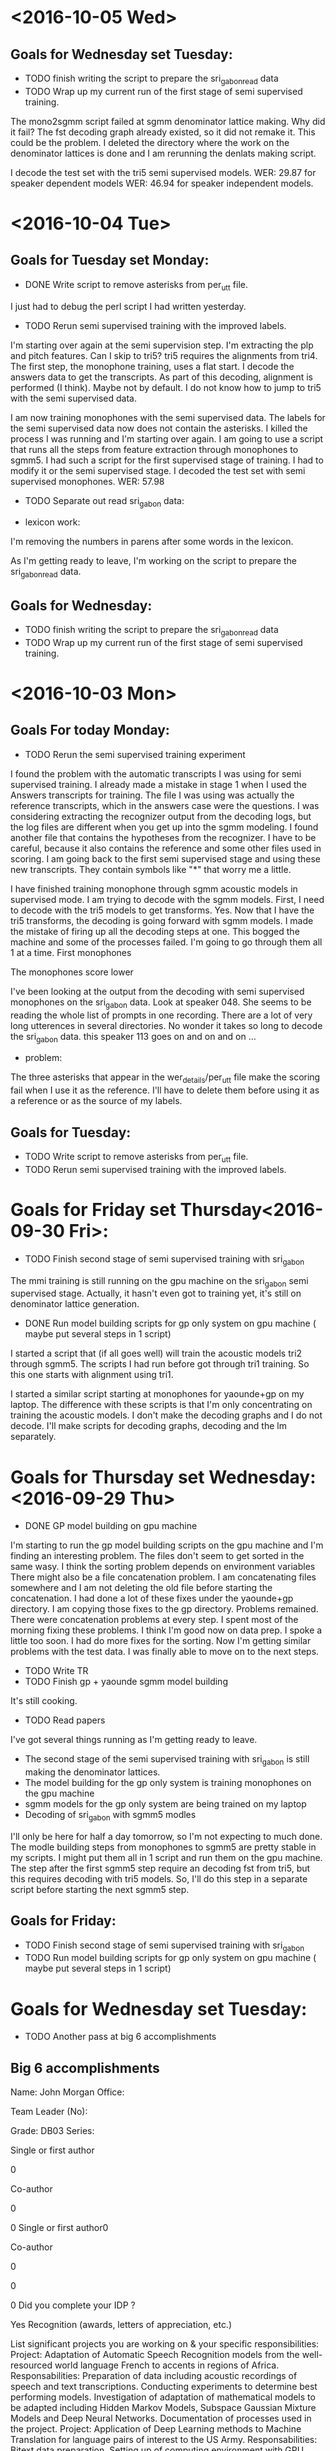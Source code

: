 * <2016-10-05 Wed>
** Goals for Wednesday set Tuesday:
- TODO finish writing the script to prepare the sri_gabon_read data
- TODO Wrap up my current run of the first stage of semi supervised training.


The mono2sgmm script failed at sgmm denominator lattice making.
Why did it fail?
The fst decoding graph already existed, so it did not remake it.
This could be the problem.
I deleted the directory where the work on the denominator lattices is done and I am rerunning the denlats making script.

I decode the test set with the tri5 semi supervised models.
WER: 29.87 for speaker dependent models
WER: 46.94 for speaker independent models.

* <2016-10-04 Tue>
** Goals for Tuesday set Monday:
- DONE Write script to remove asterisks from per_utt file.
I just had to debug the perl script I had written yesterday.
- TODO Rerun semi supervised training with the improved labels. 
I'm starting over again at the semi supervision step.
I'm extracting the plp and pitch features.
Can I skip to tri5?
tri5 requires the alignments from tri4.
The first step, the monophone training, uses a flat start.
I decode the answers data to get the transcripts.
As part of this decoding, alignment is performed (I think).
Maybe not by default.
I do not know how to jump to tri5 with the semi supervised data.

I am now training monophones with the semi supervised data.
The labels for the semi supervised data now does not contain the asterisks.
I killed the process I was running and I'm starting over again.
I am going  to use a script that runs all the steps from feature extraction through monophones to sgmm5.
I had such a script for the first supervised stage of training.
I had to modify it or the semi supervised stage.
I decoded the test set with semi supervised monophones. 
WER: 57.98
- TODO Separate out read sri_gabon data:

- lexicon work:
I'm removing the numbers in parens after some words in the lexicon.

As I'm getting ready to leave, I'm working on the script to prepare the sri_gabon_read data.
** Goals for Wednesday:
- TODO finish writing the script to prepare the sri_gabon_read data
- TODO Wrap up my current run of the first stage of semi supervised training.
* <2016-10-03 Mon>
** Goals For today Monday:
- TODO Rerun the semi supervised training experiment

I found the problem with the automatic transcripts I was using for semi supervised training.
I already made a mistake in stage 1 when I used the Answers transcripts for training.
The file I was using was actually the reference transcripts, which in the answers case were the questions.
I was considering extracting the recognizer output from the decoding logs, but the log files are different when you get up into the sgmm modeling.
I found another file that contains the hypotheses from the recognizer.
I have to be careful, because it also contains the reference and some other files used in scoring.
I am going back to the first semi supervised stage and using these new transcripts.
They contain symbols like "*" that worry me a little.

I have finished training monophone through sgmm acoustic models in supervised mode. 
I am trying to decode with the sgmm models.
First, I need to decode with the tri5 models to get transforms.
Yes. Now that I have the tri5 transforms, the decoding is going forward with sgmm models.
I made the mistake of firing up all the decoding steps at one.
This bogged the machine and some of the processes failed.
I'm going to go through them all 1 at a time.
First monophones

The monophones score lower 

I've been looking at the output from the decoding with semi supervised monophones on the sri_gabon data.
Look at speaker 048.
She seems to be reading the whole list of prompts in one recording.
There are a lot of very long utterences in several directories.
No wonder it takes so long to decode the sri_gabon data. this speaker 113 goes on and on and on ...

- problem:
The three asterisks that appear in the wer_details/per_utt file make the scoring fail when I use it as the reference.
I'll have to delete them before using it as a reference or as the source of my labels.
** Goals for Tuesday:
- TODO Write script to remove asterisks from per_utt file.
- TODO Rerun semi supervised training with the improved labels. 
* Goals for Friday set Thursday<2016-09-30 Fri>:
- TODO Finish second stage of semi supervised training with sri_gabon

The mmi training is still running on the gpu machine on the sri_gabon semi supervised stage.
Actually, it hasn't even got to training yet, it's still on denominator lattice generation.
- DONE Run model building scripts for gp only system on gpu machine ( maybe put several steps in 1 script)

I started a script that (if all goes well) will train the acoustic models tri2 through sgmm5.
The scripts I had run before got through tri1 training. So this one starts with alignment using tri1.

I started a similar script starting at monophones for yaounde+gp on my laptop.
The difference with these scripts is that I'm only concentrating on training the acoustic models. I don't make the decoding graphs and I do not decode. 
I'll make scripts for decoding graphs, decoding and the lm separately.
* Goals for Thursday set Wednesday: <2016-09-29 Thu>
- DONE GP model building on gpu machine

I'm starting to run the gp model building scripts on the gpu machine and I'm finding an interesting problem. 
The files don't seem to get sorted in the same wasy.
I think the   sorting problem  depends on environment variables
There might also be a file concatenation problem.
I am concatenating files somewhere and I am not deleting the old file before starting the concatenation. 
I had done a lot of these fixes under the yaounde+gp directory.
I am copying those fixes to the gp directory.
Problems remained.
There were concatenation problems at every step.
I spent most of the morning fixing these problems.
I think I'm good now on data prep.
I spoke a little too soon. I had do more fixes for the sorting.
Now I'm getting similar problems with the test data.
I was finally able to move on to the next steps.

- TODO Write TR
- TODO Finish gp + yaounde sgmm model building

It's still cooking.
- TODO Read papers

I've got several things running as I'm getting ready to leave.
- The second stage of the semi supervised training with sri_gabon is still making the denominator lattices.
- The model building for the gp only system is training monophones on the gpu machine
- sgmm models for the gp only system are being trained on my laptop
- Decoding of  sri_gabon  with sgmm5 modles
I'll only be here for half a day tomorrow, so I'm not expecting to much done.
The modle building steps from monophones to sgmm5 are pretty stable in my scripts. I might put them all in 1 script and run them on the gpu machine.
The step after the first sgmm5 step require an decoding fst from tri5, but this requires decoding with tri5 models. So, I'll do this step in a separate script before starting the next sgmm5 step.

** Goals for Friday:
- TODO Finish second stage of semi supervised training with sri_gabon
- TODO Run model building scripts for gp only system on gpu machine ( maybe put several steps in 1 script)

* Goals for Wednesday set Tuesday:
- TODO Another pass at big 6 accomplishments
** Big 6 accomplishments
Name: John Morgan
Office:
Team Leader (No):
Grade: DB03
Series:
# of refereed papers published (Form1) 0
Single or first author0
Co-author0
# of non-refereed papers, reports, published (Form 1)0
Single or first author0
Co-author0
# Presentations – at conferences or significant briefings0
# Field Tests0
Did you complete your IDP ?  Yes
Recognition (awards, letters of appreciation, etc.)
 List significant projects you are working on & your specific responsibilities:
Project: Adaptation of Automatic Speech Recognition models from the well-resourced world language French to accents in regions of Africa. 
Responsabilities:
Preparation of data including acoustic recordings of speech  and text transcriptions.
Conducting experiments to determine best performing models.
Investigation of adaptation of mathematical models to be adapted including Hidden Markov Models, Subspace Gaussian Mixture Models and Deep Neural Networks.
Documentation of processes used in the project.
Project: Application of Deep Learning methods to Machine Translation for language pairs of interest to the US Army.
Responsabilities: 
Bitext data preparation.
Setting up of computing environment with GPU 
Compare DL methods with existing Statistical MT benchmarks.
Conduct experiments to find methods that work best with low resourced language pairs like Dari and Pashto.
6 Most significant Actions / Impacts
1.  
Action: 1. Applied    algorithms from the reference kaldi ASR toolkit to in-house data sets for   speech recognition tasks of interest to the US ARMY.
Impact: An important outcome of this effort is a capability and expertise at using GPU-based technology in the MCAB branch. 
2. 
Action: 1. Applied  Deep Learning approaches with  toolkits to in-house data sets for machine translation  tasks of interest to the US ARMY.
Impact: As a requirement for this project I became proficient at python programming, which the branch can now count on as a capability. 
3. 
Action: 1. Research work with UMD professors on simultaneous translation. 
Impact: As a requirement for this project, I bcame familiar with the area of machine learning  called reinforcement learning, which should have an important impact on future applications of Deep Learning to NLP applications.
4. 
Action: 1. Coded Recurrent Neural Networks for prediction    in simultaneous translation. 
Impact: Understanding of the functioning of RNNs at an elementary level.
5.  
Action: 1. Investigated a potentially novel approach to adaptively training an ASR system to an accented version of a world Language.
Impact: Potential cost savings in transcription of collected speech data.
6. 
Action: 1. 
Impact:  
Other Comments:
FOR OFFICIAL USE ONLY

** Accomplishments
Technical Competency:
Apply methods, theories, techniques, and skills learned in Computer Science Ph.D. corsework and research at UMD to projects of interest to ARL and the ARMY.

In this past year I took and passed 2 graduate courses, 1 in Scientific Computing and 1 in Database Management Systems.
The course in Scientific Computing covered the fundamental theory of optimization, which is  relevant to the computational solutions of many if not most problems in NLP and virtually all problems in Deep Learning. 
I was introduced to matlab and octabe in this course and I studied the implementations of important algorithms in the python modules numpy and scipy. 
Our branch has several of its own speech and text corpora that have not yet been curated. 
The DBMS course I took will help our branch utilize and share our data for the benefit of the Army.

As part of a research team at UMD, I developed software that uses Deep and Reinforcement Learning techniques to predict language behaviors of a simultaneous translator. 

Develop machine translation software using the theories and methods emerging from the field of Deep Learning.

I became familiar with several toolkits for developing neural networks including google's open source Tensorflow, theano and keras. 
I used recurrent neural networks (RNN)s with long short term memory and gated recurrent units to perform Machine Translation. 
I wrote code to implement an RNN that makes predictions about future words a simultaneous translators will choose to interpret. 

Use python programming skills to develop software in ARL projects.

Both the Tensorflow and Theano toolkits are implemented in python. 
I used my python programming skills to apply the tools in those toolkits to develop the MT systems I worked with.

Support the team project to implement an Automatic Speech Recognition system adapted to  speech as spoken in African countries. 

I made good progress on this objective. 
I dedicated a lot of hard work to preparing our inhouse speech corpora  for processing by ASR system development tools. 

I can now build subspace gaussian mixture model based ASR systems with the kaldi toolkit. 
The recipes I have developed to prepare and process the African accented speech can be applied to our other holdings.
I am investigating a semi supervised  acoustic model training strategy that could potentially cut the cost of transcribing collected speech data.

Cooperation:

I collaborated closely with Dr. Stephen LaRocca on his project to implement an algorithm for selecting data to be used to train statistical n-gram language models. 

Serve as a bridge between the multilingual computing branch and the academic community at UMD. 

Communication:

Publish a journal paper as first author on research on simultaneous translation.


Customer Relations:

Respond to requests from team customers for advice and technical support on
issues concerning machine translation and machine learning.

Technology Transition:

Transition simultaneous translation code developed for research into branch projects.


Diversity:
Support ARL's diversity initiatives by participating in locally sponsored training, outreach and/or special emphasis programs to increase personal awareness and understanding of the various cultures that exist among laboratory employees.

I learned a lot about the sacrifices African American soldiers made during World War II for the U.S. Army by attending a film in the ALC auditorium.
I also served as a speaker on a panel for Disability Awareness Month.

SHARP:
Support leadership's efforts to address and prevent sexual harassment and sexual assault and ensure a respectful work environment for all.
Demonstrate support for the SHARP program by actively participating in required training and other educational programs.  
Intervene and appropriately respond to any instances of sexual harassment or sexual assault; encourage others to do the same.
End of Accomplishments

- TODO Finish sri_gabon semi supervised model building and decoding.

The WER results are really looking bad for the second stage of the semi supervised training strategy. 
The transcripts that we thought look really good actually are really bad. 
I'm not sure why?
The output looks very fluent, but they don't look like they are aligned to the speech. 
I think they are just bad. 

- TODO Write the tr.

The bad results on the sri_gabon actually supports the point I wanted to make in the tr. 
My hypothesis is that if you put just a little effort in collecting some read speech, it makes a big difference. 
Our results might show this.
The results on the yaounde answers are very good (maybe). 
This is the case where there is an overlap in the speakers, so it is quasi semi supervised.
When you don't have this overlap, that is, the semi supervised case, you get bad results.

- Experiment:
I think I need to run another experiment in order to support the point I'm making in the tr.
My point is that there is a large payoff to collecting some read data on a speech data collection   mission. 
- Strategy 1:
Do supervised training first with the read speech concatenated to the out of domain corpus (gp+yaounde read)
Automatically transcribe the unlabeled corpus yaounde answers.
Do semi-supervised training with  yaounde answers automatically generated transcriptions 
Use these models to decode yaounde answers
- Strategy 2:
Do supervised training with only the out of domain corpus.
Automatically transcribe the unlabeled corpus sri_gabon
Do semi-supervised training with  automatically generated transcriptions of sri_gabon
Use these models to transcribe the sri_gabon data.

Find the amount of read data required to get similar results.


- MAP:
This comment is in the steps/train_map.sh script in kaldi:
# Train a model on top of existing features (no feature-space learning of any
# kind is done).  This script does not re-train the tree, it just does one iteration
# of MAP adaptation to the model in the input alignment-directory.  It's useful for
# adapting a system to a specific gender, or new acoustic conditions.

# Note: what we implement here is not the MAP from the paper by Gauvain and Lee,
# it's the simpler (and, I believe, more widely used) so-called "relevance MAP",
# implemented in HTK, where we add a fixed count "tau" of fake Gaussian stats
# generated from the old model, to the new 'in-domain' stats from the features
# and alignments provided;  and we only update the mean.  So if the new count
# is zero it just gives you the Gaussian parameters from the old model, but as
# you get more than about tau counts, it approaches the in-domain stats.
# We use 'gmm-ismooth-stats' in the command line because the equations for this
# are the same as the equations for i-smoothing in discriminative training
# (for which, see my [Dan Povey's] PhD thesis).

There is also a script called steps/decode_with_map.sh in kaldi. 

- GP:
I've started the process of building models on the GP corpus alone.
I'm doing this on my laptop for now. 
** Goals for Thursday:
- TODO GP model building on gpu machine
- TODO Write TR
- TODO Finish gp + yaounde sgmm model building
- TODO Read papers
* Goals for Tuesday set Monday:
- DONE Continue with the sri_gabon part of semi supervised model ASR training.

I'm not sure why I did not start this before leaving yesterday. The decoding of the sri_gabon data by the sgmm5 mmi models had finished.
I wrote the scripts for all the steps needed to complete the second stage of semi supervised training. 
I have so far run the mono, tri1 and tri2 training and decoding scripts.
As soon as the training finishes, I start the alignment for the next model set. I don't have to wait for decoding to finish.

- TODO Another pass on accomplishments and top 6.
- TODO Write more for tr.
- DONE The IDP form
I took a first pass at filling out the IDP form. It may not be possible for me to do this with JAWS.

I've spent most of the day writing and running the scripts to do the sri_gabon stage of supervised training.
I've almost gone through the whole process of training. 
The decoding lags way behind.
Something weird that has me worried.
The tri3 model decoding yielded results before the tri2 model decoding.
I checked and the tri2 models is decoding, it has not died.
The tri3 models are currently decoding the sri_gabon data.

I also read the sgmm accent adaptation paper.

As I'm getting ready to leave, the sgmm5 model set is being trained with the answers and sri_gabon semi supervised data.
Hopefully, this will be finished tomorrow and I'll start the last steps of this model building with the denominator lattice generation, mmi training and decoding.
I also hope all the graph building and decoding up to tri5 and sgmm5 is finished. 
I want to start writing the tr more seriously. 
This will motivate me to wrap up this project before I go on leave.
I'll have to fill in the missing pieces.
I might want to do an experiment where  I use the sri_gabon data as unsupervised training data with gp.
 
** Goals for Wednesday:
- TODO Another pass at top 6 accomplishments
- TODO Finish sri_gabon semi supervised model building and decoding.
- TODO Write the tr.

 
* Goals for Monday set Friday:
- TODO Fix the mess I got myself into  for trying to get rid of mllr.

I reran the script that makes the decoding fst graph. This takes a long time.
After this finished I ran the script to decode the sri_gabon data.
It still fails.
My guess is there is a problem with the features. 
My guess is that there is a problem with the file containing the map between the file names containing the extracted eatures and the files actually containing the extracted features.
My guess is that this file got corrupted when I ran the program to generate the mfcc features.
I am now rerunning the plp pitch feature extractor to see if this works and if my guess is correct.
The decoding is now running, although I won't know for sure until it finishes if my guess was right.
This is a good lesson for anyone who wants to learn kaldi.
The files like utt2spk, spk2utt, feats.scp, wav.scp, ... are very important in kaldi.
You're not going to get very far if you don't copy the pattern in these files.
these files get created/modified when I run the plp and pitch feature extractor.
Scripts downstream will fail if you change these files upstream.
So, I probably didn't have to do all the script rerunning I did.
I probably just had to rerun the plp and pitch feature extractor.
The decoder has an argument pointing to the directory containing information about the test data or in my particular case right now the data/sri_gabon data directory.
That information was incorrect, because I had run the mfcc extractor over the sri_gabon and that information was written to the data/sri_gabon directory.
The models I had been building used the previously stored plp pitch feature vectors.
So when I went to decode the data the input vectors were mfccs which have their standard dimensions.
The models on the other hand had been trained with plp pitch vectors which have a different standard dimension.

 
- TODO If this gets fix, decode the sri_gabon data

It apparently got fixed and I am going through the process of decoding the sri_gabon data.
It is taking a long time to decode the sri_gabon data with the sgmm5 models.

- TODO Use the automatic transcripts of the sri_gabon as semi supervised training data (try to finish this before moving on to nnet2 stuff).
- TODO make another pass on top 6 list and accomplishments
** Top 6 accomplishments
Name: John Morgan
Office:
Team Leader (No):
Grade: 
Series:
# of refereed papers published (Form1) 0
Single or first author0
Co-author0
# of non-refereed papers, reports, published (Form 1)0
Single or first author0
Co-author0
# Presentations – at conferences or significant briefings0
# Field Tests0
Did you complete your IDP ?  No
Recognition (awards, letters of appreciation, etc.)
 List significant projects you are working on & your specific responsibilities:
Project: Adaptation of Automatic Speech Recognition models from the well-resourced world language French to accents in regions of Africa. 
Responsabilities:
Preparation of data including acoustic recordings of speech  and text transcriptions.
Conducting experiments to determine best performing models.
Investigation of adaptation of mathematical models to be adapted including Hidden Markov Models, Subspace Gaussian Mixture Models and Deep Neural Networks.
Project: Application of Deep Learning methods to Machine Translation for language pairs of interest to the US Army.
Responsabilities: 
Bitext data preparation.
Setting up of computing environment with GPU 
Compare DL methods with existing Statistical MT benchmarks.
Conduct experiments to find methods that work best with low resourced language pairs like Dari and Pashto.
6 Most significant Actions / Impacts
1.  
Action: 1. Applied state-of-art Deep Learning approaches with several toolkits to in-house data sets for machine translation and speech recognition tasks of interest to the US ARMY.
Impact: An important outcome of this effort is a capability and expertise at using GPU-based technology in the MLCAB branch. 
2. 
Action: 1. 
Impact: As a requirement for this project I became proficient at python programming, which the branch can now count on as a capability. 
3. 
Action: 1. Research work with UMD professors on simultaneous translation. 
Impact: Also as a requirement for this project, I bcame familiar with the area of machine learning  called reinforcement learning, which should have an important impact on future applications of Deep Learning to NLP applications.
4. 
Action: 1. 
Impact: 
5. 
Action: 1. 
Impact: 
6. 
Action: 1. 
Impact:  
Other Comments:
FOR OFFICIAL USE ONLY


As I'm preparing to leave, the sri_gabon decoding with sgmm5 models step is still running. 
I'm not sure what step I'll take tomorrow when this decoding  finishes. 
I'll try to skip directly to decoding with the discriminative mmi models, but I suspect this will fail. 
IIn that case, I'll have to take the next steps, wich are to align, extract denominator lattices and mmi train.
After that I should finally be able to decode the sri_gabon data.

The decoding finally finished.
So now I have sgmm5 transcripts of the sri_gabon data.
I also started the decoding with the discriminative mmi trained sgmm5 models.
it looks like this is running and I don't have to run the alignment, denominator lattice generation and mmi training over again.
The only problem was with the feature maps that I explained above.
I was thinking of waiting for this decoding to finish because it is for some reason very fast decoding, but the corpus is pretty big 7400 utterences.

** Goals for Tuesday:
- TODO Continue with the sri_gabon part of semi supervised model ASR training.
- TODO Another pass on accomplishments and top 6.
- TODO Write more for tr.
- TODO The IDP form
* Goals for Friday set Thursday: <2016-09-23 Fri>
- TODO Write scripts to run semi supervised training with sri_gabon data in addition to the answers data.
- TODO Write accomplishments
- TODO Write top 6 accomplishments document.
- TODO Write more on tr.
- TODO Run scripts to train sgmms discriminatively with mmi.

The script to train the denominator lattices had finished when I came in this morning.
I started the script to do mmi training on the sgmms.
Training finishes relatively quickly (maybe 2 hours).
I looked at the script to decode with the mmi discriminatively trained models. 
I needed to add the command to decode the sri_gabon data. 
Transforms are required to run this decoding.
You get the transforms by decoding the test data with the tri5 data.
So there 's some cheating going on here.

- Data preparation for sri_gabon semi supervision:
When I wrote the script to prepare the answers semi supervision training, I wrote the output training files to a directory called data/train_semi_supervision.
I did this so as not to overwrite the training files from the supervised training stage.
Now when I add the sri_gabon data, I am going to write the training files to a directory called data/train_semi_supervision_2.
The best WER was 23.79 slightly better than the best so far.
I think we need another test set.
The test set we've been using will be the devtest.

- online nnet2 
I'm trying to start the process of building an online nnet2 system on our African Accented corpus.
I got the recipe scripts from kaldi/egs/wsj/s5/local/online
The first step is to extract MFCCs.
These recipes use a different config file for the mfcc extraction.
They extract higher resolution features.
I guess they work better with neural nets.
They add the suffix hires to some files and directories.
Then a diag ubm set is trained.
They need to run an fmllr alignment step to do this training.
Then the lda mllt training is run.
Then the ubm training is run on top of this.

I am running into trouble.
The hires mfcc features hozed my old mfcc features.
I don't  think that's a big deal, I just have to run the old script over again.
It copied the data/ directories, so it should not hurt them. Just in case, I'm rerunnig the prepare script to remake them.
I'm going to skip the hires features for now.
I'm going to continue the training from tri5.
This is what the rm recipe does.
The wsj recipe gets fancy with the new hires features and copying directoreis ect...
So, I definitely need to rerun the script that extracts the mfcc features.

As I'm getting ready to leave I'm trying to take the last step of the first stage of semi supervised training.
I stillhave to decode the sri_gabon data with the best sgmm models.
The problem was that in order to do this, I had to decode the sri_gabon data with the tri5 models in order to get the mllr transforms.
That is now done.
I am waiting to get the mfcc features back after having hozed them.
Then I'll run the sri_gabon data through the decoder with the sgmm models.
This will give me sri_gabon automatic transcripts.
then I can start the building process over again with both answers and sri_gabon as semi supervised data.
Oops, I was not using mfcc features for the model building, so I did not actually hoze anything.
So, what do I do now for the nnet2 recipe?
Can I use plp + pitch   features?
I'm having problems decoding  the sri_gabon data too.
It looks like I messed up things when I tried to get rid    of mllr.
I'm going back to the step where I tried to make that change.
I started doing it at the ubm training stage.
I'm running that training script over again.
I'm going back that far, because the next step fails.

I ran the ubm training again.
Now I'm running the sgmm training (step 57)

** Goals for Monday:
- TODO Fix the mess I got myself into  for trying to get rid of mllr.
- TODO If this gets fix, decode the sri_gabon data
- TODO Use the automatic transcripts of the sri_gabon as semi supervised training data (try to finish this before moving on to nnet2 stuff).
- TODO make another pass on top 6 list and accomplishments

* Goals for <2016-09-22 Thu>
- TODO run scripts to build sgmms.
- TODO Write accomplishments.

Technical Competency:
Apply methods, theories, techniques, and skills learned in Computer Science
Ph.D. corsework and research at UMD to projects of interest to ARL and the
ARMY.

In this past year I took and passed 2 graduate courses, 1 in Scientific Computing and 1 in Database Management Systems.
The course in Scientific Computing covered the fundamental theory of optimization, which is  relevant to the computational solutions of many if not most problems in NLP and virtually all problems in Deep Learning.
Our branch has several of its own speech and text corpora that have not yet been curated. The DBMS course I took will help our branch utilize and share our data for the benefit of the Army.

As part of a research team at UMD, I developed software that uses Deep and Reinforcement Learning techniques to predict 
language behaviors of a simultaneous translator. 

Develop machine translation software using the theories and methods emerging
from the field of Deep Learning.

I became familiar with several toolkits for developing neural networks including google's open source Tensorflow, theano and keras. I used recurrent neural networks with long short term memory and gated recurrent units to perform Machine Translation. 

Use python programming skills to develop software in ARL projects.

Both the Tensorflow and Theano toolkits are implemented in python. I used my python programming skills to apply the tools in those toolkits to develop the MT systems I worked with.

Support the team project to implement an Automatic Speech Recognition system
adapted to  speech as spoken in African countries. 

I made good progress on this objective. 
I dedicated a lot of hard work to preparing our inhouse speech corpora  for processing by ASR system development tools. 

I can now build subspace gaussian mixture model based ASR systems with the kaldi toolkit. 
The recipes I have developed to prepare and process the African accented speech can be applied to our other holdings.

Cooperation:

Serve as a bridge between the multilingual computing branch and the academic
community
at UMD. 

Communication:

Publish a journal paper as first author on research on simultaneous
translation.


Customer Relations:

Respond to requests from team customers for advice and technical support on
issues concerning machine translation and machine learning.

Technology Transition:

Transition simultaneous translation code developed for research into branch
projects.


Diversity:
Support ARL's diversity initiatives by participating in locally sponsored
training, outreach and/or special emphasis programs to increase personal
awareness and understanding of the various cultures that exist among
laboratory employees.


SHARP:
Support leadership's efforts to address and prevent sexual harassment and
sexual assault and ensure a respectful work environment for all.
Demonstrate support for the SHARP program by actively participating in
required training and other educational programs.  Intervene and
appropriately respond to any instances of sexual harassment or sexual
assault; encourage others to do the same.


** Top 6 accomplishments
Name: John Morgan

Office:

Team Leader (No):
Grade: 
Series:
# of refereed papers published (Form1) 0
Single or first author0
Co-author0
# of non-refereed papers, reports, published (Form 1)0
Single or first author0
Co-author0
# Presentations – at conferences or significant briefings0
# Field Tests0
Did you complete your IDP ?  No
Recognition (awards, letters of appreciation, etc.)

 List significant projects you are working on & your specific responsibilities:

Project: Adaptation of Automatic Speech Recognition models from the well-resourced world language French to accents in regions of Africa. 
Responsabilities:
Preparation of data including acoustic recordings of speech  and text transcriptions.
Conducting experiments to determine best performing models.
Investigation of adaptation of mathematical models to be adapted including Hidden Markov Models, Subspace Gaussian Mixture Models and Deep Neural Networks.

Project: Application of Deep Learning methods to Machine Translation for language pairs of interest to the US Army.
Responsabilities: 
Bitext data preparation.
Setting up of computing environment with GPU 
Compare DL methods with existing Statistical MT benchmarks.
Conduct experiments to find methods that work best with low resourced language pairs like Dari and Pashto.



6 Most significant Actions / Impacts
1. 
Action: 1. 
Impact: 
2. 
Action: 1. 
Impact: 
3. 
Action: 1. 
Impact: 
4. 
Action: 1. 
Impact: 
5. 
Action: 1. 
Impact: 
6. 
Action: 1. 
Impact:  
Other Comments:
FOR OFFICIAL USE ONLY

-I'm running the alignment script that uses the first sgmms to align the data.
I'm also running the script to make the decoding graph for the first sgmms.
I decoded the test set with the sgmm5 models.
WER: 23.97

- SRI Gabon:
I plan to do the same for the sri_gabon data set that I did for the Answers.
At this point, if for no other reason than to got the steps of processing the data.   
I just realized that I have not been decoding the sri_gabon data as I've been taking the semi supervised stepsp.
I fired up a scrip to decode the sri_gabon data with monophones and triphones.
I don't really have to do this yet.
I only need to do it when I know which model set performed best.

As I'm getting ready to leave, the script that makes the denominator lattices is still running. I need them to do discriminative training. 
** Goals for Friday:
- TODO Write scripts to run semi supervised training with sri_gabon data in addition to the answers data.
- TODO Write accomplishments
- TODO Write top 6 accomplishments document.
- TODO Write more on tr.
- TODO Run scripts to train sgmms discriminatively with mmi.

* Goals for Wednesday set Tuesday:
- TODO Write more on accomplishments.
- TODO Run steps to build models from the Answers semi supervision .

The fst build for tri1 semi supervised had finished. I fired up decoding.
Tri1 semi supervised WER: 43.18
The previous fully supervised WER was 45.33. So we're still doing better.
I've moved on to training tri2 semi supervised models, which are the same as tri1 only that they use the tri1 alignments.

- TODO Investigate question: Is the new LM being used?
- TODO If unigram fst making continues, consider building a different kind
of dnn (nnet2, nnet3, chain models)

It stopped, but I don't think it finished successfully. Maybe it ran out of memory?

- Answers:
I am using the transcriptions from the best sgmm model system output as labels for training. I could also use them to get a better estimate of the WER after decoding.
I guess I don't want to do this because I don't want to overwrite the files I have there now that are working.
I've spent the day running the scripts to build the models 
. As I'm getting ready to leave the script that trains the first sgmm model is running.

This script takes a while.
I'll wait until tomorrow to run the script for the next step.
I've been running the scripts that make the decoding fst for the different models.

Here are the results I got today for the semi supervised yaounde + gp system:
model & WER
mono & 59.39
tri 1 & 43.18
tri2 & 39.05
tri3 & 43.78
tri4 & 41.49
tri5 & 32.62
tri5 ci & 49.67


The tri5 score of 32.62 is the best score I've gotten so far for 
triphone models without using sgmm or dnn techniques, so I'm still hopeful that I'll beat previous bests as I move to sgmms tomorrow.
however, the tri5 ci score of 49.67 is worrisome. It is quite a bit worse than its score of 44.02 for a previous run.
Why did this score come out so bad?
I'm also a little disappointed with the score I get for the answers  when I use the automatic transcripts as the reference.
tri3 & 88.64

I can't remember at which model I started using the automatic transcripts as refernces, but I'm pretty sure I did it for tri3.
I would have guessed this WER would be lower. I'm kind of testing on the training data. In fact, this is really disappointing.

- Dari
I got excited about working with Hazrat on automatically transcribing the data from the Afghan Military Academy. However, this data was already transcribed by transtac, so I'm standing down on that project.

** Goals for Thursday:
- TODO Write more accomplishments.
- TODO Run scripts to build semi supervised sgmm models.
* Goals for Tuesday set Monday: <2016-09-22 Thu>
- TODO Write accomplishments
- TODO Try to continue dnn training where we left off.

I started the mkgraph script yesterday evening. It is still running this morning. Top says it's running at 99% of a cpu.
Is something wrong?

- TODO Start over with Steve's new lm.
- TODO Write scripts to use the answers as semi supervision.

- Semi-supervision
I created a new directory data/train_semi_supervision
I concatenate and sort the 3 files spk2utt, utt2spk and wav.scp under the data/train directory with the same files under data/answers and write them to data/train_supervision.
I concatenate and sort the data/train/text file and the decoder output from the sgmm model run on the answers data and write this file to data/train_semi_supervision/text.

Then I run the plp pitch extractor script on the train_semi_suprevision directory.
I trained monophones using the data from the data/train_semi_supervision directory.
I'm going to try to decode the test set with this new mono_semi_supervision model set.
I'm going to use the same lm. 
I'll start using Steve's new lm soon.
I'm making the decoding graph (fst).
If the monophones don't do well, I don't think I'll continue with the supervision idea.
I decoded the test set with the new semi-supervised monophones.
WER: 59.39 versus 62.10 previously with only full supervision.
I think this means it's worth continuing down this road.
Aligning with semi-supervised monophones.
Naming the directories so that I don't hoze previous runs is getting harder.
I trained and formated the new lm.
Unfortunately, I overwrote the old lm and its fst.
I tried to avoid this, but I failed.
This is going to screw up my results if I don't go back to the old lm.
I'm not sure what to do at this point.
If I get better results, I might just go forward and redo all the steps with the new lm.
If the results are words, then I've got a problem.
I'll have to go back.

I've spent a couple of hours this afternoon writing the scripts to do the semi supervised build from monophones to sgmms.
This was mostly copying the supervised scripts and adding some words to directory names.
The mkgraph scripts take forever.

top reports numbers like 0.461t for virt and res and 82% for mem for the process that is making the fst graph for the dnn.
I am finished writing scripts to build the semi supervised sgmms.
I've written scripts to run decoding at each step.

I'd like to start the next step, but the scripts to run the graph making are still chugging away.

** Goals for Wednesday:
- TODO Write more on accomplishments.
- TODO Run steps to build models from the Answers semi supervision .
- TODO Investigate question: Is the new LM being used?
- TODO If unigram fst making continues, consider building a different kind of dnn (nnet2, nnet3, chain models).




* Monday, September 19, 2016 5:35 PM
To:	Larocca, Stephen A CIV USARMY RDECOM ARL (US); Vanni, Michelle T CIV 
USARMY RDECOM ARL (US); Hernandez, Luis CIV USARMY RDECOM ARL (US)
Subject:	Daily activities Report for Monday September 16 2016
Signed By:	john.j.morgan50.civ@mail.mil



** Goals for Monday set Friday:
- TODO Attempt to resume dnn training.
- TODO If that fails rebuild models?
- TODO Alternatively, transcribe answers with current sgmm models 
- TODO Do semisupervised training with answers (maybe sri_gabon too)
transcriptions.
- TODO Write accomplishments


When I left Friday evening, I tried to fire up monophone training after
rerunning the plp pitch extraction script. The monophone training script
gave me an error about feature dimension. The solution ended up being that I
had to delete the directories having to do with the training data. In the
monophone training I script I stole from the babel recipe, they split the
training data into sub corpora to do different kinds of training.
I think those sub corpora were linked to specific numbers associated with
the plp extraction. When I reran the plp extraction, those numbers got
changed. Right now, this is only a guess. But deleting all the directories
associated with plp and pitch extraction and training data subsetting seems
to have fixed the problem.

- Attempt to restart the dnn training.
The next step requires a unigram language model.
There are problems building this model and converting it into an fst.
The gp corpus still needs conditioning in order to get this to work.
I'm finding some problems with the gp corpus conditioning that might make me
want to restart the training from the beginning.
The s' was not separated from the rest of the word.
I thought this had already been done for the gp transcripts that come with
the corpus.
Apparently not.
This is bad. The tokenization is not consistent in the original corpus. Some
of the l' have been separated from the rest of the word. Bad Bad Bad.
I found 69 cases.
Do I have to do this by hand?
I wrote a script to reattach the apostrophes.
Problem coeur does not appear in the lexicon with the oe ligature spelling. 
Somehow the oe ligature spelling got into my transcripts.
Maybe when I converted from dos to unix and then to utf8?
I'm just going to stick with the oe spelling.
- Lexicon problems:
Since the d' are now separated, i'm finding words that start with d' that do
not have pronunciations in the lexicon.
I'm copying the d' entries to entries with the d' deleted and the initial dd
in the pronunciation removed.
Steve. I think I need your help here.
Now I'm getting problems with words that are lower cased.
I might be doing something wrong.

I'm finding problems in the lexicon.
The words pronounced au need to be fixed.
etat is in my transcriptions, but not in the lexicon.
I checked this.
One of the prompts is:
Jamais par le bras d'autrui, Grands Etat n'ont e"te" conquis.
Etat does not appear in the lexicon.
Is this a  mis spelling?
habituation was missing a space.

- roll back, revert, reset what ever it's called. I messed up the dictionary
and I wanted to get the version of the dictionary before I started changing
it.
I ran:
git checkout "REVISION_HASH~1" local/src/lexicon.txt
I wasn't sure this worked, so I got the old dictionary from the gp
directory.
I was still getting errors.
They were the errors that could be fixed with dos2unix.
So I'm back to a previous dictionary.

- I spent most of the day working on getting pronunciations for words in our
corpora.
Finally I got the fst to compile.
I hope I did not do anything stupid.
The script I'm running computes the cost of something ...
Then it creates FSTs.
It puts these under data/lang
Sorts the arcs.
Checks if it's stochastic.
Determinizes the FSTs.
.


I'm trying to restart the dnn training where I had left off.
I'm making a decoding graph.
I think this is the step that required the unigram fst.

** Goals for Tuesday:
- TODO Write accomplishments
- TODO Try to continue dnn training where we left off.
- TODO Start over with Steve's new lm.
- TODO Write scripts to use the answers as semi supervision.

-----Original Message-----
From: Morgan, John J CIV USARMY RDECOM ARL (US) 
* Friday, September 16, 2016 6:26 PM
To: Larocca, Stephen A CIV USARMY RDECOM ARL (US)
<stephen.a.larocca.civ@mail.mil>; Vanni, Michelle T CIV USARMY RDECOM ARL
(US) <michelle.t.vanni.civ@mail.mil>; Hernandez, Luis CIV USARMY RDECOM ARL
(US) <luis.hernandez2.civ@mail.mil>
Subject: Daily activities Report for Friday September 15 2016

** Goals for Friday:
- TODO Finish fixing problems with sri and gp data preparation.
- TODO Do top six accomplishments 
- TODO Try to recover dnn nnet training recipe 


I'm writing the scripts to prepare the sri_gabon data.
I have to avoid the conflict with the gp data.

OK it took me most of the day, but I think I finished data preparation  for
the sri_gabon corpus.
I still have to do the lm work and maybe dictionary work? Well ... I guess
I'm not finished yet.
I found more problems with the gp data prep scripts.
I'm training the lm with Steve's new selected corpus.
The data prep never ends.
I put the gp data in directories like gp_001.
Under each one of these directories the gp data has names like
fr001_001.wav.
kaldi does not like this.
It wants something like:
gp_001_FR001_001.wav
in the directory gp_001


I spent all day on data prep for sri_gabon and gp.

I had a problem getting the plp pitch extractioon to run.
It looks like I had to delete a previously created file.
cmvn

** Goals for Monday:
- TODO Attempt to resume dnn training.
- TODO If that fails rebuild models?
- TODO Alternatively, transcribe answers with current sgmm models 
- TODO Do semisupervised training with answers (maybe sri_gabon too)
transcriptions.
- TODO Write accomplishments

-----Original Message-----
From: Morgan, John J CIV USARMY RDECOM ARL (US) 
* Thursday, September 15, 2016 6:21 PM
To: Larocca, Stephen A CIV USARMY RDECOM ARL (US)
<stephen.a.larocca.civ@mail.mil>; Vanni, Michelle T CIV USARMY RDECOM ARL
(US) <michelle.t.vanni.civ@mail.mil>; Hernandez, Luis CIV USARMY RDECOM ARL
(US) <luis.hernandez2.civ@mail.mil>
Subject: Daily activities Report for Friday September 15 2016

** Goals for Thursday:
- TODO Write script to prepare sri_gabon data.
- DONE Assuming denominator lattice generation is finished, move on to
fdiscriminative training on the laptop so I can do the semisupervised
training with the answers.
- DONE If the dnn nnet pretraining finishes, move to dnn nnet cross entropy
training.
- TODO Incorporate Steve's sri_gabon prompt list into the lm.

The dnn nnet pretraining had finished, so I fired up the next step of cross
entropy training.
The denominator lattice generation for sgmm discriminative training has
finished, so I fired up the discriminative training script that uses mmi on
my laptop.

mmi training finished. I started the graph generation for decoding with the
mmi trained models on my laptop.

- sri_gabon data prep:
Steve gave me 3 files with potential prompts.
I've converted the 3 files to utf8.
I ran dos2unix to get rid of the cr.lf
I then ran iconv -f ISO_8859-1 -t UTF8 INFILE > OUTFILE
to put the file in utf8.


The script that runs the graph maker for the mmi trained sgmm decoding died.
It looks like it runs out of memory on my laptop.
I'm trying it again after rebooting.
It happened again:
The error message is:
std::bad_aloc

The dnn nnet training with cross entropy finished.
Decoding the test set:
WER: 29.22

Problem:
In trying to get the new sri_gabon data incorporated into my recipe I messed
up the old training data.
What should I do now.
I am going to stop the dnn nnet training until I finish preparing the
sri_gabon data.
The problem was with apostrophes.
Somehow, I was not conditioning completely the sri_gabon data.
Apostrophes were not being tokenized correctly.
So I was not able to make the unigram graph that is for some reason required
to do the next step in dnn nnet training.
When I was working on the sri_gabon scripts, I found some conflicts with the
gp corpus.
I made some modifications to the gp data preparation scripts and I did not
test them.
There were problems created.
I need to fix these problems.
To distinguish the gp from the sri_gabon data, I prepended a sri_gabon
prefix to directory names.
I haven't done this everywhere yet.
I really should do the same for the gp data.
Problem:
I am not deleting the data directory, because I was accidentally deleting
all my work.
There are some scripts that append lines to already existing files.
So these files are getting larger and larger each time I run the script.
I need to delete these files that get appended to.

** Goals for Friday:
- TODO Finish fixing problems with sri and gp data preparation.
- TODO Do top six accomplishments 
- TODO Try to recover dnn nnet training recipe 


-----Original Message-----
From: Morgan, John J CIV USARMY RDECOM ARL (US) 
* Wednesday, September 14, 2016 6:31 PM
To: Larocca, Stephen A CIV USARMY RDECOM ARL (US)
<stephen.a.larocca.civ@mail.mil>; Vanni, Michelle T CIV USARMY RDECOM ARL
(US) <michelle.t.vanni.civ@mail.mil>; Hernandez, Luis CIV USARMY RDECOM ARL
(US) <luis.hernandez2.civ@mail.mil>
Subject: Daily activities Report for Wednesday September 14 2016


** Goals for Wednesday set Tuesday:
- TODO Figure out how babel does dnn systems differently. How do they do the
semi-supervision?
- TODO Read references.
- TODO Run script to  do semi-supervision with sgmm5 transcripts on the
laptop (let the gpu do the dnn build that I started today)
The dnn recipe run looks like it died. There seems to be no activity
registered since I left yesterday. Top reports that it is indeed running. I
don't understand what is going on. 
I think it could be an issue with the gpu.
The gpu is registering no activity.
Actually, I did find some activity in the log files.
Is it running on the cpu?
It turns out that it was running on the small gpu.
I deleted the process.
Justin reset the gpu.
I restarted the process.
It now reports to be running on the tesla gpu.

- sri_gabon corpus:
I should run our best system on the sri_gabon corpus.

I'm working through the scripts to prepare the sri_gabon data.
There are 5851 read speech files in the sri_gabon corpus.

There's a conflict between the gp and sri_gabon speaker directory names.
They both just number them.
I'll have to copy the files from /mnt/corpora  and rename them I do this for
gp already.
Steve will give me prompts for the sri_gabon data. They are not directly
associated with the file names. 
My plan is to randomly select sentences from Steve's list as transcriptions
for the sri_gabon data.
I really don't have to do this, but it might save time later.
I do want to include Steve's list in my language model.

This is going to take some dedicated work to get right.

The denominator lattice generation is still running on my laptop for the
sgmm discriminative training.
It should finish soo, but I need to leave.

** Goals for Thursday:
- TODO Write script to prepare sri_gabon data.
- TODO Assuming denominator lattice generation is finished, move on to
fdiscriminative training on the laptop so I can do the semisupervised
training with the answers.
- TODO If the dnn nnet pretraining finishes, move to dnn nnet cross entropy
training.
- TODO Incorporate Steve's sri_gabon prompt list into the lm.

-----Original Message-----
From: Morgan, John J CIV USARMY RDECOM ARL (US) 
* Tuesday, September 13, 2016 4:45 PM
To: Larocca, Stephen A CIV USARMY RDECOM ARL (US)
<stephen.a.larocca.civ@mail.mil>; Vanni, Michelle T CIV USARMY RDECOM ARL
(US) <michelle.t.vanni.civ@mail.mil>; Hernandez, Luis CIV USARMY RDECOM ARL
(US) <luis.hernandez2.civ@mail.mil>
Subject: Daily activities Report for Tuesday September 13 2016

** Goals for Tuesday set Monday:
- DONE Assuming denominator lattice generation finishes successfully,
continue with the mmi discriminative training of the yaounde + gp system.
- TODO Setup the scripts to use the automatic transcriptions of the Answers
data as training data.

- TODO Read reference papers for the babel system.


Yesterday before leaving and after I wrote my report I ran a decoding with
the yaounde + gp tri5 models.
The WER was 34.75.
I thought this was not good news. However, I looked again at the results
from my previous runs and the score for tri3b models was exactly the same
34.75.
The speaker independent version that alsow gets run at the same time gave a
WER of 4402 which is actually better than the previous run that gave 46.80.
I'm still anxious about the results for the sgmm5 models.
The sgmm5 WER came in at 27.72.
It looks like this is slightly worse than my previous results which were
27.47.
I'm not going to worry about such a small difference.
No. I'm actually slightly better at this point.
The previous WER was 28.38.
I'm still waiting for the results for decoding with fmllr.

I started working on a script to use the automatic answers transcriptions as
supervision for training with the answers data.

Discriminative training finished on the gpu machine.
When I run the mkgraph script it doesn't seem to work.

Maybe it was already done?
Yes. I think I already ran the script that makes the FSTs.

I need to write a script to decode the final sgmm5 models that were trained
discriminatively.
If I get good results, I'll be ready to move on.
The fmllr results are in, WER was 27.41, slightly better than before which
was 27.47.

OK, the decoding is done.
The results are slightly better.
The best wer is 25.85 which is down from the previous best of 25.98.

Time to move on.

I have to wait for the answers to get transcribed.

Change of plans:
I'm going to run the dnn recipe that I ran for the gp and yaounde builds.
I think it's the nnet recipe. I'm not sure if it's karel's recipe or Dan's
recipe. My best guess is that it's Karel's.
I'm running this because I had already run it for the other 2 builds and it
looks like I got improvements for those systems.
However, the babel recipes do things differently.

I'm going to run different recipes on the laptop and gpu machine.
On my laptop I'm going to run the semi-supervised training with the
transcripts produced by the sgmm5 system.
I won't have the sgmm5 complete on my laptop until some time tomorrow or
maybe even later.
Right now I'm generating denominator lattices on the laptop for the sgmm
discriminative training.


** Goals for Wednesday:
- TODO Figure out how babel does dnn systems differently. How do they do the
semi-supervision?
- TODO Read references.
- TODO Run script to  do semi-supervision with sgmm5 transcripts on the
laptop (let the gpu do the dnn build that I started today)


-----Original Message-----
From: Morgan, John J CIV USARMY RDECOM ARL (US) 
* Monday, September 12, 2016 4:44 PM
To: Larocca, Stephen A CIV USARMY RDECOM ARL (US)
<stephen.a.larocca.civ@mail.mil>; Vanni, Michelle T CIV USARMY RDECOM ARL
(US) <michelle.t.vanni.civ@mail.mil>; Hernandez, Luis CIV USARMY RDECOM ARL
(US) <luis.hernandez2.civ@mail.mil>
Subject: Daily activities Report for Monday September 12 2016


** Goals for Monday set Friday:
- TODO Investigate how babel Cantonese builds deep neural network models
including bottle neck filters. How can I apply these methods to our yaounde
and other corpora?

I've decided to follow the babel naming conventions for my yaounde+gp build.
In babel (and other places) dnn recipes build off the tri5 models.
Babel calls it tri5, the previous recipie I was following (I think it was
rm) called it tri3b.
tri5 means there are 5 steps of triphone enhancements.. I could list them
...
tri1 builds off the monophone alignments.
tri2 adds delta features.
tri3 builds off the alignments from tri2.
tri4 uses lda and mllt
tri5 uses speaker adapted training with mllr.
In babel they don't even worrry about decoding test sets at all these lower
levels.
I wanted to read the paper on mllt, but I could not access it.
Apparently, mllt has to do with the covariance matrix. It's a way to use a
full covariance matrix instead of just a diagonal one.

After tri5 alignments are obtained recipes split off into sgmm training and
dnn hmm hybrid training.
 
- TODO Wrap up hmm builds for all 3 data set configurations.
I'm rerunning the yaounde+gp build through sgmm discriminative training
which is the only build yet to be completed.
I'm going to skip fmmi for now.

- TODO Ask Justin to put the babel Cantonese corpus under /mnt/corpora
I'm going to wait until the sgmm training I'm running now on the Cantonese
corpus to finish, otherwise I'm ready to move this corpus to /mnt/corpra.

- TODO Try using output transcripts for Answers as labels for training with
Answers.

- DONE symlink utils and steps directories.

The focus today is on finishing the pre dnn models for the yaounde+gp. This
means getting the sgmm models. Then training them discriminatively. I have
the basic sgmm models and the discriminative training is happening right
now. This is very slow, so it might not finish today.
I want to decode with the sgmm basic models.
When I look back at my previous recipe, I see that I used transforms from
the tri3b=tri5 models when decoding with the sgmm models.
I guess I have to do this again.
Yes, and to get those transforms I have to also run the mkgraph script for
the tri5 models.

I've been trying to  read the references in the  babel  summary, but the
journals make it way to hard to access their papers.

As I'm getting ready to leave I have a couple of processes running that I
should leave alone and come back tomorrow to check on.
I've got 1 process running on my laptop and several on the gpu machine.
On my laptop I'm running the basic training of the sgmm models.
On the gpu machine I have the script that runs the recipe for the Cantonese
babel recipe.
This is the first of many scripts.
It builds the tri5 and sgmm5 models, including the discriminatively trained
sgmm models.
Right now the script is making the denominator lattices for the
discriminative training.
I'm also running 2 processes for the yaounde + gp system.
I'm decoding with the sgmm5 models (not the discriminatively trained ones
yet).
Actually, I got mixed up. The denominator lattices are being generated for
the yaounde + gp system. The Cantonese system is doing the discriminative
training.

** Goals for Tuesday:
- TODO Assuming denominator lattice generation finishes successfully,
continue with the mmi discriminative training of the yaounde + gp system.
- TODO Setup the scripts to use the automatic transcriptions of the Answers
data as training data.
- TODO Read reference papers for the babel system.




-----Original Message-----
From: Morgan, John J CIV USARMY RDECOM ARL (US) 
* Friday, September 09, 2016 5:09 PM
To: Larocca, Stephen A CIV USARMY RDECOM ARL (US)
<stephen.a.larocca.civ@mail.mil>; Vanni, Michelle T CIV USARMY RDECOM ARL
(US) <michelle.t.vanni.civ@mail.mil>; Hernandez, Luis CIV USARMY RDECOM ARL
(US) <luis.hernandez2.civ@mail.mil>
Subject: Daily activities Report for Friday September 9 2016


** Goals for Friday set Thursday:
- DONE Copy the data from the Babel Cantonese dvd to the gpu machine ( I
can't believe how long this takes.)
- TODO Setup and run the Babel Cantonese recipe.
- TODO Finish the pre dnn part of the recipes for the 3 builds yaounde gp
and yaounde+gp.
The yaounde recipe run is still running. It is just getting to the fmmi
parts.

The gp recipe run had crashed this morning on the denominator lattices
creation for the sgmm2x_4a models.
There were some old graphs/FSTs hanging around. I deleted them and that
still did not fix the problem. There was an extra option setting the number
of jobs to split into. I removed this option and it seems to be running now.

The yaounde + gp build is still chugging away.


- TODO Read reference papers for kaldi and the techniques used in their
recipes.
- TODO Check on runs of yaounde dnn and yaounde+gp build from scratch.

- TODO Clarify the difference between karel's dnn recipe and the dnn hybrid
recipe that I've run on the gp and am running on the yaounde corpus build.



- Setting up babel Cantonese.
Modify the conf/lang -> lang.conf file for cantonese, this is going to
require several passes.
Lesson: The steps and utils directories are symlinked to the wsj versions of
these directories.
If babel can do this, I should do this too.
I  thought it was too good to be true when I was setting up my recipes.
From now on I'm going to symlink the steps and utils directories to our
installation of kaldi.
Specifically:
/home/tools/kaldi/egs/wsj/s5/{steps|utils}
This is going to save me a lot of space and effort copying scripts from thos
directories.
All the new scripts go under the local directory
- I was missing configuration files.
I went to the clisp cluster.
I found the place where the bable development was happening.
All the configuration files seem to be there and the paths coincide with the
ones in the configuration file.
I copied the config files to the gpu machine.
The first run script is running after some tweeks. 
I had to touch a dummy glm file.
The recipe seems to be using plp features with pitch instead of MFCCs.

Monophone training is happening now.

- yaounde:
The run is not finished yet as I'm getting ready to leave. However, it has
already done the decoding with sgmm 4a mmi b02 models. These were the best
models for the yaounde + gp data set build. They are not the best for the
yaounde data set build. They come in at 37.84. The sgmm with fmllr comes in
at 36.42, which is the best so far for yaounde.
The script still has to run the fmmi modeling. I don't think this will beat
the best, but who knows?

- gp:
The script I'm running for the gp data set configuration is doing lattice
generation. It will use these lattices to do discriminative training of sgmm
models.
Those are the sgmm mmi 4a b0 2 models that gave the best results on the
yaounde + gp data set configuration.
I'm actually running a dnn script on this data set configuration too.
I don't understand why I'm not seeing any activity on the gpu. I was seeing
a lot yesterday.

- yaounde + gp:
The script running on this data set configuration is at the stage where it
has built the tri3b models and generated lattices and discriminatively
trained with mmi and is now decoding.
After that it will move on to sgmm modeling.
So this won't finish until some time this week-end.


** Goals for Monday:
- TODO Investigate how babel Cantonese builds deep neural network models
including bottle neck filters. How can I apply these methods to our yaounde
and other corpora?
- TODO Wrap up hmm builds for all 3 data set configurations.
- TODO Ask Justin to put the babel Cantonese corpus under /mnt/corpora
- TODO Try using output transcripts for Answers as labels for training with
Answers.
- TODO symlink utils and steps directories.


-----Original Message-----
From: Morgan, John J CIV USARMY RDECOM ARL (US) 
* Thursday, September 08, 2016 6:15 PM
To: Larocca, Stephen A CIV USARMY RDECOM ARL (US)
<stephen.a.larocca.civ@mail.mil>; Vanni, Michelle T CIV USARMY RDECOM ARL
(US) <michelle.t.vanni.civ@mail.mil>; Hernandez, Luis CIV USARMY RDECOM ARL
(US) <luis.hernandez2.civ@mail.mil>
Subject: Daily activities Report for Thursday September 8 2016

** Goals for Thursday set Wednesday:
- DONE Check if the yaounde+gp run crashed.
It had crashed before I left. It was a chain models recipe. I think the
chain models recipe need a lot of work before they're ready for prime time. 
yBefore I left yesterday I started the gp build with Karel's dnn hybrid
recipe.
This recipe finished without errors
This morning I've started decoding the test set with the dnn hybrid models. 
The decoding of the test finished very quickly. 
wer 41.47. 
This  is the best so far for the gp builds.



- TODO Incorporate dnn recipes into my recipe.



I tried to incorporate Karel's dnn hmm hybrid models into my yaounde + gp
recipe. 
for some reason it started the whole recipe from the beginning. 
I'm not sure why this happened.
I'm starting from scratch with the yaounde + gp system.
There was a confusion. I'm running 2 different dnn builds. One is karel's
and the other is a dnn hybrid model.

I'm setting up the dnn recipe for the yaounde build.

I got the Cantonese babel corpus from Steve.
I'm putting it on the gpu machine.
Justin can put it on /mnt/corpora on Monday.
My plan is to run through the Cantonese babel recipe for dnn, bottle neck
features and if possible chain models.
My hope is that by observing a working example, I'll be able to replicate it
on my recipe for accented french.
It's taking for ever to retrieve the data from the Cantonese dvd.
OK, the copying finished. The second dvd did not take as long as the first.

I spent most of today getting the yaounde and gp builds to the point where I
can fill out the results table.
There are still sections I'd like to fill out.

** Goals for Friday:
- DONE Copy the data from the Babel Cantonese dvd to the gpu machine ( I
can't believe how long this takes.)
- TODO Setup and run the Babel Cantonese recipe.
- TODO Finish the pre dnn part of the recipes for the 3 builds yaounde gp
and yaounde+gp.
- TODO Read reference papers for kaldi and the techniques used in their
recipes.
- TODO Check on runs of yaounde dnn and yaounde+gp build from scratch.
- TODO Clarify the difference between karel's dnn recipe and the dnn hybrid
recipe that I've run on the gp and am running on the yaounde corpus build.


-----Original Message-----
From: Morgan, John J CIV USARMY RDECOM ARL (US) 
* Wednesday, September 07, 2016 5:31 PM
To: Larocca, Stephen A CIV USARMY RDECOM ARL (US)
<stephen.a.larocca.civ@mail.mil>; Vanni, Michelle T CIV USARMY RDECOM ARL
(US) <michelle.t.vanni.civ@mail.mil>; Hernandez, Luis CIV USARMY RDECOM ARL
(US) <luis.hernandez2.civ@mail.mil>
Subject: Daily activities Report for Wednesday September 7 2016



** Goals for Wednesday set Tuesday:
- DONE Check on processes on gpu.
They were all in different states of chrash.
I did get one good result from the yaounde + gp build. We broke the 26
percent WER barrier. We're at  25.98 with the sgmm2x_4a_mmi_b0.2 iteration
2.

- DONE  Get Justin to reboot gpu machine.
- DONE Run chain model recipes.
I started the chain model training run on the yaounde build. It is behaving
strangely. It seemed to be using the gpu at the beginning. Now it does not
seem to be using the gpu.
The script claims it fails then it continues. Something is not right.

- TODO Investigate bottle neck feature training.
- TODO Consider how to train on automatically transcribed Answers.
- TODO Figure out why the GP build is crashing on the Answers. This should
not be happening. It does not happen for the other 2 builds.

Justin is recompiling a new fresh version of kaldi for me. So I'm doing
clean up of directories and git repos.

The recompile is done.

I started the runs for the yaound+gp and gp builds.

I am going to stop running more than one build at a time.
I'm going to concentrate on the yaounde+gp for a while.
I killed the gp build.

The chain model yaounde+gp  build crashed

. There's a problem. Maybe it has to do with the parameters.
There are a lot of parameters and who knows what they should be set to.
The mini batch size for example.
I'm seeing problems with inverting matrices on the gpu. It  falls back to
processing on the cpu. This is strange.
This makes me think that there are problems with my parameter settings.

I started the dnn hybrid script. I think this is Karels recipe.

** Goals for tomorrow:
- TODO Check if the yaounde+gp run crashed.
- TODO Incorporate dnn recipes into my recipe.

-----Original Message-----
From: Morgan, John J CIV USARMY RDECOM ARL (US) 
* Tuesday, September 06, 2016 5:03 PM
To: Larocca, Stephen A CIV USARMY RDECOM ARL (US)
<stephen.a.larocca.civ@mail.mil>; Vanni, Michelle T CIV USARMY RDECOM ARL
(US) <michelle.t.vanni.civ@mail.mil>; Hernandez, Luis CIV USARMY RDECOM ARL
(US) <luis.hernandez2.civ@mail.mil>
Subject: Daily activities Report for Tuesday September 6 2016

** Goals for Tuesday set Friday:
- DONE What happened to the 3 runs?
I came in over the week-end to make tweeks and restart crashed runs.
I reordered the sgmm building before the nnet chain model building.
The fMMI recipe is not done yet.
- DONE Did tri3b decoding on Answers succeed for the 3 runs?
Yes. It looks like I can get transcripts for answers where ever I get
transcripts for test.
- TODO Did the runs reach the chain model step?
Only the yaounde build is getting there this morning.
- TODO Write on tr.
- TODO Get bottle neck model recipe from babel.
This will take some more work.


** Goal for today
- TODO Make the recipe scripts consistent for the 3 data sets.

The yaounde build is ahead of the other 2 builds because it is much smaller.
I've added the FMMI dubm parts to the yaounde recipe. I need to add these to
the 2 other scripts.

The chain part of the yaounde build is now at the point where it depends on
having the gpu available.

Something is wrong with the gp build. It keeps crashing on answers.


I've been looking into the automatic lexicon expansion described in babel.
The babel data came with syllable boundary marks. 
I found references to syllable taggers. One called EasyAlign uses praat and
htk.

I cannot log on to the gpu machine.
I guess it's bogged down with processes.

** Goals for Wednesday:
- TODO Check on processes on gpu.
- TODO Get Justin to reboot gpu machine.
- TODO Run chain model recipes.
- TODO Investigate bottle neck feature training.
- TODO Consider how to train on automatically transcribed Answers.
- TODO Figure out why the GP build is crashing on the Answers. This should
not be happening. It does not happen for the other 2 builds.

-----Original Message-----
From: Morgan, John J CIV USARMY RDECOM ARL (US) 
* Friday, September 02, 2016 4:22 PM
To: Larocca, Stephen A CIV USARMY RDECOM ARL (US)
<stephen.a.larocca.civ@mail.mil>; Vanni, Michelle T CIV USARMY RDECOM ARL
(US) <michelle.t.vanni.civ@mail.mil>; Hernandez, Luis CIV USARMY RDECOM ARL
(US) <luis.hernandez2.civ@mail.mil>
Subject: Daily activities Report for Friday September 2 2016

** Goalls for Friday set Thursday:
- TODO Check on the 3 recipe runs that I started this afternoon.
Specifically, did they crash on the answers? 

It looks like the answers are not crashing the run.sh recipe script now. The
WER is infinity.

Are there dummy reference transcriptions that are missing. I would be
surprised if there were none.

I don't know how to check this yet.

This was only working for the gp build this morning.

- TODO Did tri3b fmllr decoding work for the Answers? (important)

Bad news. The gpu machine is really bogged down with all the processes I'm
running. There were 96 processes running when I checked this morning. This
makes everythink slow.

The yaounde+gp is training the tri3b models this morning.

- TODO Mandatory Training
- TODO Write more on TR.
- TODO Finish the pass on the yaounde recipe run.sh script.
- TODO Read papers on kaldi.


I'm making a pass on the run.sh recipe script for the yaounde build.
The chain model  training command line has 28 options, including many
options for the jesus layer.
There are a lot of decodings happening in the sgmm model builds in the
recipe. 
I'm trying to do both the test and answers decoding for each kind of
decoding.
I'm not sure this is worth all the work.
I'd rather spend time on bottle neck feature (filter?) models.

- Good news:
it looks like the problem with decoding the Answers with tri3b models is
solved.
I think I had to go through the process of doing exactly what I had done for
the dev and test sets.
That was for the yaounde build.
The yaounde + gp is not ready yet.
Actually, it was the gp build that had the answers and questions correct.
I now updated the yaounde and yaounde+gp builds to include the answers
fixes.
I had made a modification to the script that puts the prompts in one file. I
assumed the numbers in the file names were separated by a dash. The names
for the answers files are separated by underscores.
That is fixed now.
This makes me feel  a lot better about letting these scripts run over the
week-end.
Weird: I guess it wasn't the gp build that had the answers fixed. Anyway, I
updated it too. Maybe I only had it running on my laptop?
As I'm getting ready to leave for the long week-end, I have all 3  builds
running from a fresh start.
I rewrote the order of the commands in the gp script. I do the sgmm before
the chain models. This makes more sense.
I'll rewrite the other scripts next week to put them in this order.
Unfortunately, they'll crash when they get to the chain models before they
get to the sgmm models, but I don't have the time today to fix this.



The output from the decoding should be labeled with the fold. Right now the
gp build on the tri3b mmi step labels the output of the test fold only as
decode. I really want this to be labeled decode_test. The answers fold
labeled as decode_answers and the dev fold labeled as decode_dev.
This is important because the output  later gets used for mllr transforms or
something like that.
I'll have to have all 3 scripts consistent on this point. 
116 processes are running on the gpu machine.

** Goals for Tuesday:
- TODO What happened to the 3 runs?
- TODO Did tri3b decoding on Answers succeed for the 3 runs?
- TODO Did the runs reach the chain model step?
- TODO Write on tr.
- TODO Get bottle neck model recipe from babel.


-----Original Message-----
From: Morgan, John J CIV USARMY RDECOM ARL (US) 
* Thursday, September 01, 2016 4:20 PM
To: Larocca, Stephen A CIV USARMY RDECOM ARL (US)
<stephen.a.larocca.civ@mail.mil>; Vanni, Michelle T CIV USARMY RDECOM ARL
(US) <michelle.t.vanni.civ@mail.mil>; Hernandez, Luis CIV USARMY RDECOM ARL
(US) <luis.hernandez2.civ@mail.mil>
Subject: Daily activities Report for Thursday September 1 2016

** Goals for tomorrow Thursday set Wednesday:
- TODO Figure out why tri3b decoding is not working for answers but is
working for tri3b dev and test.
- TODO  Check on chain models for yaounde+gp.


I checked the chain model build for the yaounde + gp data set.It died at the
first iteration of neural network training. The gpu was not detected.
This will be a show stopper until the machine gets rebooted.
In the meantime, I'll have to work on the other 2 scripts to get them to
this point. I'll also work on the issue of transcribing the Answers data
with the tri3b models.

I was surprised to find out that the chain models are dnn hmm hybrid models.

I'm going back to the data prep step to get the answers aligned with the
test and dev sets.
Instead of using transcriptions for each file as in the case for dev and
test, I'm going to use the questions that was asked to get the answer that
was spoken.

Decoding without mmlr works for answers.

I'm starting from the beginning with the gp data set build.
I'm hoping that having the (dummy) transcripts for the Answers will enable
fmllr decoding (tri3b) for the Answers.


I've done another pass on the gp and younde+gp run.sh recipe scripts.
I've started on the yaounde recipe script.
I've incorporated the questions to the answers in the scripts. The decode
scripts do not crash now when I decode the answers. The WER results are not
valid since the reference transcriptions wers are only dummy sentences (the
questions not the answers).

** Goalls for Friday:
- TODO Check on the 3 recipe runs that I started this afternoon.
Specifically, did they crash on the answers? Are there dummy reference
transcriptions that are missing. I would be surprised if there were none.
- TODO Did tri3b fmllr decoding work for the Answers? (important)
- TODO Mandatory Training
- TODO Write more on TR.
- TODO Finish the pass on the yaounde recipe run.sh script.
- TODO Read papers on kaldi.

-----Original Message-----
From: Morgan, John J CIV USARMY RDECOM ARL (US) 
* Wednesday, August 31, 2016 5:44 PM
To: Larocca, Stephen A CIV USARMY RDECOM ARL (US)
<stephen.a.larocca.civ@mail.mil>; Vanni, Michelle T CIV USARMY RDECOM ARL
(US) <michelle.t.vanni.civ@mail.mil>; Hernandez, Luis CIV USARMY RDECOM ARL
(US) <luis.hernandez2.civ@mail.mil>
Subject: Daily activities Report for Wednesday August 31 2016

** Goals for Wednesday set Tuesday:
- TODO Check how far my recipe scripts reached. As I'm preparing to leave
the gp and yaound+gp data set builds are doing the cleanup run. The Yaounde
data set build is training tri2b models.

I've spent the morning concentrating on the yaounde+gp run. I got some
really good news this morning. We broke the 30 WER barrier. The bad news is
that I haven't been able to apply these models to the Answers data. The test
results are worthless if I cannot apply the models to the Answers data.


- TODO write more of the tr.

The answers are not being transcribed with the tri3b models.
The test set gets transcribed. It seems to be using fmmlr transforms.
Somehow I have to get mllr transforms for the answers data.
What is the cleanup?
I guess it is a way to get feedback on the quality of the recordings?

I'm pushing forward on the yaounde + gp data set build.
I'm leaving the issue of decoding the answers for later. It'll take a lot of
concentration.

I'm working on the chain part of the recipe now.

python scripts are getting used now.
 There is a lot of information on chain models at the url below:

http://kaldi-asr.org/doc/chain.html



** Goals for tomorrow Thursday:
- TODO Figure out why tri3b decoding is not working for answers but is
working for tri3b dev and test.
- TODO  Check on chain models for yaounde+gp.

-----Original Message-----
From: Morgan, John J CIV USARMY RDECOM ARL (US) 
* Tuesday, August 30, 2016 5:07 PM
To: Larocca, Stephen A CIV USARMY RDECOM ARL (US)
<stephen.a.larocca.civ@mail.mil>; Vanni, Michelle T CIV USARMY RDECOM ARL
(US) <michelle.t.vanni.civ@mail.mil>; Hernandez, Luis CIV USARMY RDECOM ARL
(US) <luis.hernandez2.civ@mail.mil>
Subject: Daily activities Report for Tuesday August 30 2016



** Goals for Tuesday set Monday:
- TODO Check on status of run.sh recipe scripts ( they will probably have
failed).

I checked the yaounde + gp run. One thing I noticed is that the ansers
decoding fails, I knew this, but it has become an issue because it makes the
whole run.sh script fail when I have a || exit 1 phrase at the end of the
command.
I noticed that it fails because it does not find the data/answers/text file.
I need to incorporate a dummy file here so that the command does not fail.
My work around now is to remove the || exit 1 phrase.

Actually, now that I look at this closer, I think this is an important 
 file to have. The questions that were asked to the speakers. For each
answer, we should have the question.
I have a list of the scenarios and questions, but I do not have a list of
the question that was asked for each specific answer.

I had not included the options parsing script in the yaounde run.sh script.
This made the build start from the beginning each time I ran it even if I
specified the --stage  option. The --stage option does not get parsed unless
the options parsing script is invoked in the run.sh script.

- TODO Incorporate sgmm training into recipes.
- Todo Write more for tr
- TODO Do another mandatory training

- Questions to Answers:
I wrote a list of 300 questions for the Answers. I'm not sure they align
with the answers.

I'm incorporating the chains recipe into my recipe for the gp data set. I'll
do this for the other 2 recipes later.
There are references to jesus in this recipe.
I have no idea what this is about.

I'm incorporating a script to find bad utterances into my run.sh recipe
scripts.

Here's what I've written so far for the tr:
Bootstrapping A Question Answering Speech
Recognizer With Read Speech
John Morgan
August 30, 2016
Abstract
1 Introduction
Speech to speech (S2S) devices convert speech input by a speaker in one
language
into speech in a different language. The automatic speech recognition (ASR)
system is a key component of a speech to speech device. ASR systemss for S2S
devices are ideally trained on speech that is similar to the task for which
the
device will be used. S2S devices are intended to be used to enable dialogues
between speakers of different languages. Collecting this ideal kind of
dialogue
data is expensive. In order for the data to be used as training data for an
ASR
system it must be transcribed at the word-level. This transcription task is
a
major part of the reason why the data collection is expensive. A way to cut
back
on this cost is to obtain an automatically generated rough draft of the
dialogue
type of speech collected. If the data being collected comes from a language
that
lacks a corpus of speech data or if the data comes from a highly accented
flavor
of a well-resourced language, automatic transcriptions of the data will not
be
possible. One way to solve this problem is to collect a small corpus of
recitations
by each speaker in the data collection. We will refer to this as the read
part of
the corpus. The other part will be refered to as the conversational part. An
ASR system built with the small read corpus will not serve as a training set
for an S2S device. However, it can be used to obtain rough draft
transcriptions
of the conversational speech part. one reason this is possible is because
the
speakers in the read part are the same speakers that are in the
conversational
part. For scientific evaluation, for any ASR task, the speakers in the test
set and
training set are kept disjoint. The taskk becomes much easier when the
speakers
in the training and test sets are the same. The cost of building an ASR
system
with read speech is much lower than building one with conversational speech.
A pronouncing dictionary is the most expensive component of a phone-based
ASR system. For a system built with read speech there is no cost involved
with
transcribing the data. The transcriptions are given by the prompts.
1

2 Methods
Three corpora were used in this project.
The Yaounde corpus: collected in Yaounde ,the capital city of Cameroon. It
consists of two
parts: the read part which consists of recitations fof prompts and the
conversational part which consists of answers to questions.
nch part of the Globalphone corpus:
The Central Accord Corpus: Collected in Gabon from speakers from four
Central African countries. A
small part of the read part of this corpus was used as test data.
All the experiments performed in this project used the kaldi toolkit. Most
of the standard kaldi recipes were used. Three training sets were compared.
Yaounde Consisting of only the prompts from the Yaounde corpus.
GP Consisting of the Globalphone prompts.
Yaounde + GP Consisting of both the Yaounde and Globalphone prompts.
3 Results
model Yaounde GP Yaounde+ GP
monophone 64.03 69.06 62.10
tri1 59.57 56.07 45.33
tri2a 60.83 55.04 44.99
tri2b 64.57 57.26 43.46
tri3b 47.17 34.75
tri3b si 61.74 56.85 46.80
tri 4 48.58
tri4 si 63.31
Table 1: WER scores for models and training sets.
2


** Goals for Tomorrow Wednesday:
- TODO Check how far my recipe scripts reached. As I'm preparing to leave
the gp and yaound+gp data set builds are doing the cleanup run. The Yaounde
data set build is training tri2b models.
- TODO write more of the tr.


-----Original Message-----
From: Morgan, John J CIV USARMY RDECOM ARL (US) 
* Monday, August 29, 2016 5:27 PM
To: Larocca, Stephen A CIV USARMY RDECOM ARL (US)
<stephen.a.larocca.civ@mail.mil>; Vanni, Michelle T CIV USARMY RDECOM ARL
(US) <michelle.t.vanni.civ@mail.mil>; Hernandez, Luis CIV USARMY RDECOM ARL
(US) <luis.hernandez2.civ@mail.mil>
Subject: Daily activities Report for Monday August 29 2016

There was a problem with the network on Friday August 26 2016.
The network was not available for the entire day.
This meant I could not log on to my enterprise machine (JAWS license?).
The network seems to be working fine today.


** Goals for tomorrow Friday August 26 2016 set Thursday:
- TODO Check if processes have finished.
- TODO Do another sanity check.
- TODO Write more for tr
- TODO Investigate triphone training steps (maybe Dan Povey's paper?)


I looked closer at the kaldi recipes and I decided to take yet another step
back.
Everything is good up through tri1 model training and decoding.
Then there is a branch off to tri2a models.
These models use another step of deltas on the features.
Apparently this is a dead end. 

Model building continues on another branch.
The first step on this branch builds tri2b models.
These models use lda and mllt features.

I had confused myself by ignoring the difference between tri2a and tri2b. I
had renamed tri2a tri2 and tri2b  to tri3. This led to confusion. I thought
one built on the other.

I wrote a run.sh script that includes the tri2a step for the record, but
continues building models on the tri2b branch.
The kaldi recipes put all the steps in a run.sh script.
I was putting the steps in separate files, but now I've moved to writing
everything in the run.sh script.

I wrote run.sh recipe scripts for each of the 3 data sets.
I launched them on the gpu machine.

** Goals for tomorrow:
- TODO Check on status of run.sh recipe scripts ( they will probably have
failed).
- TODO Incorporate sgmm training into recipes.
- Todo Write more for tr
- TODO Do another mandatory training

-----Original Message-----
From: Morgan, John J CIV USARMY RDECOM ARL (US) 
* Thursday, August 25, 2016 6:00 PM
To: Larocca, Stephen A CIV USARMY RDECOM ARL (US)
<stephen.a.larocca.civ@mail.mil>; Vanni, Michelle T CIV USARMY RDECOM ARL
(US) <michelle.t.vanni.civ@mail.mil>; Hernandez, Luis CIV USARMY RDECOM ARL
(US) <luis.hernandez2.civ@mail.mil>
Subject: Daily activities Report for Thursday August 25 2016



** Goals for tomorrow Thursday set Wednesday:
- DONE Check that the yaounde graph making script finished.
- DONE Check that the scripts for the other 2 data sets finished. Some of
the decoding seems to be stuck.

Everything seems to have finished, but I think I've gotten out of sync.
- TODO Do a sanity check on the scripts. They seem to have become
unsynchronized.
- TODO Continue the Constitution training on page 37.
- TODO Start writing the TR



model & yaounde & gp & yaounde + gp
mono & 65.42 & 69.06 & 62.47
tri1 & 60.26 & 56.07 & 44.74
tri2 & 61.38 & 57.26 & 45.24
tri3 & 63.85 & 47.17 & 45.15


- tri3 results: 
Why did the gp models do so much better. Am I really comparing the same kind
of models?

- Sanity checking:
It looks like I'm taking diffeerent steps for the different models.
1. Monophones look consistent for the 3 training data sets.
2. Tri1 ditto
3. tri2: this may be where the steps go along different paths.
Yes.
Yaounde: 
input alignments: tri1_ali
output directory: tri2a
step script: steps/train_deltas.sh

gp:
input alignments: tri1_ali
output directory: tri2
step script: steps/train_lda_mllt.sh

yaounde + gp:
input alignments: tri1_ali
output directory: tri2a
step script: steps/train_deltas.sh


I think the extra step I'm taking for the yaounde and yaounde+gp training
data sets is a waste of time.
I'll go back and skip it and follow the steps I'm taking for the gp training
data set.
The yaounde+gp training step takes noticeably longer than the yaounde
training set script.



- tri2:
I'm going to take a step or 2 back.
The tri1 results are great.
The tri2 results get worse.
I'm going to try 1 more time to fix this.
The alignment step after the tri1 models have been trained and used to
decode can take an option to use graphs.
I'm going to try this.



model & yaounde & gp & yaounde + gp
mono & 65.42 & 69.06 & 62.47
tri1 & 60.26 & 56.07 & 44.74
tri2 & 61.38 & 57.26 & 45.24
tri2 use graph alignment & 64.57 & 57.26 & 43.93
tri3 & 63.85 & 47.17 & 45.15
tri3 using graph alignment & 64.91 & 56.85 & 44.65

When I added the --use-graph option for alignment using tri1 models
, the decoding using tri2 models had mixed results. It was worse for
yaounde, the same for gp, and slightly better for yaounde+gp.

I'm not sure what is going on with the tri3 models.



- Mandatory Training:
I finished reading all 137 pages of the 508 version of the Constitution Day
training.

** Goals for tomorrow Friday August 26 2016
- TODO Check if processes have finished.
- TODO Do another sanity check.
- TODO Write more for tr
- TODO Investigate triphone training steps (maybe Dan Povey's paper?)

-----Original Message-----
From: Morgan, John J CIV USARMY RDECOM ARL (US) 
* Wednesday, August 24, 2016 5:07 PM
To: Larocca, Stephen A CIV USARMY RDECOM ARL (US)
<stephen.a.larocca.civ@mail.mil>; Vanni, Michelle T CIV USARMY RDECOM ARL
(US) <michelle.t.vanni.civ@mail.mil>; Hernandez, Luis CIV USARMY RDECOM ARL
(US) <luis.hernandez2.civ@mail.mil>
Subject: Daily activities Report for Wednesday August 24 2016

** Goals for Tomorrow Wednesday set yesterday:
- DONE Check if the fst graph maker scripts finished successfully.
The 3 of them finished successfully.
- TODO Decode test and answers with resulting FSTs.
- TODO Get Steve  to eyeball the yaounde ansers output.
- TODO Run through speech to text tutorial for PySpeech.

- Triphone decoding:
I found a paper on the internet by Dan Povey that says that in kaldi they do
not use hand written questions for the decision tree clustering of
triphones. They use a data driven approach.

model & yaounde & gp & yaounde + gp
mono & 65.42 & 69.06 & 62.47
tri1 & 60.26 & 56.07 & 44.74
tri2 & 61.38 & 57.26 & 45.24
tri3 & 63.85 & & 

The tri2 models produce worse results. 
 I think they're only there to get alignments, but I'm not really sure.
The tri3 models don't look good either.
I think these triphone models are a waste of time.


These results continue to look more  reasonable however.
More data is better and adding relevant data is better.


-PySpeech tutorial:
I run the train_sid.sh script to get speaker id models as suggested in the
decode.sh script.
I think pyspeech assumes audio input is telephony quality, i.e. 8bit8k.
It says this in the tutorial.
It supports a couple of file formats, but all are telephony quality.
Anyway ... I gues we can always downsample.
Unfortunately, I don't think PySpeech is what we're looking for if we want
to do demos.
I hope I'm wrong.

- Constitution Day mandatory training:
There are 134 pages to read in hthis training.
This will take me several days to complete.
I'm at page 37 of 134.

** Goals for tomorrow Thursday:
- TODO Check that the yaounde graph making script finished.
- TODO Check that the scripts for the other 2 data sets finished. Some of
the decoding seems to be stuck.
- TODO Do a sanity check on the scripts. They seem to have become
unsynchronized.
- TODO Continue the Constitution training on page 37.
- TODO Start writing the TR

-----Original Message-----
From: Morgan, John J CIV USARMY RDECOM ARL (US) 
* Tuesday, August 23, 2016 5:12 PM
To: Larocca, Stephen A CIV USARMY RDECOM ARL (US)
<stephen.a.larocca.civ@mail.mil>; Vanni, Michelle T CIV USARMY RDECOM ARL
(US) <michelle.t.vanni.civ@mail.mil>; Hernandez, Luis CIV USARMY RDECOM ARL
(US) <luis.hernandez2.civ@mail.mil>
Subject: Daily activities Report for Tuesday August 23 2016

** Goals for Tuesday: 
- DONE Check if lm finished training
The file with the training data ended up with  13.3 million segments and 143
million tokens.
The lm is only 149 mb. This seems small.
- TODO run monophone systems with new lm.
- TODO Investigate tri2 models and why they do not improve the WER scores.


- Monophone builds:
Yaounde: The steps that involve the new lm take much longer.
This is the drawback to using a large lm. 
GP and Yaounde + GP: I'm skipping a step that creates a lexicon for the
dictionary. I'm not sure this step is needed.




model & yaounde & gp & yaounde + gp
mono with small lm including CA test prompts & 39.23 & 43.96 & 38.59
mono with large lm no CA test prompts & 65.42 & 69.06 & 62.47



These numbers look really bad, but the transcriptions of the yaounde answers
obtained with these models are looking pretty good.

- PySpeech:
Justin set me up with an account on a sentos machine where he has installed
PySpeech.
I was able to run the tutorial script for extracting ivectors.

- Triphone builds:
I ran alignment and training today for the 3 training data sets.
As I'm getting ready to leave, I now have the triphone graph making script
running for the 3 data sets.

** Goals for Tomorrow Wednesday:
- TODO Check if the fst graph maker scripts finished successfully.
- TODO Decode test and answers with resulting FSTs.
- TODO Get Steve  to eyeball the yaounde ansers output.
- TODO Run through speech to text tutorial for PySpeech.



-----Original Message-----
From: Morgan, John J CIV USARMY RDECOM ARL (US) 
* Monday, August 22, 2016 5:19 PM
To: Larocca, Stephen A CIV USARMY RDECOM ARL (US)
<stephen.a.larocca.civ@mail.mil>; Vanni, Michelle T CIV USARMY RDECOM ARL
(US) <michelle.t.vanni.civ@mail.mil>; Hernandez, Luis CIV USARMY RDECOM ARL
(US) <luis.hernandez2.civ@mail.mil>
Subject: Daily activities Report for Monday August 22 2016

** Goals for Monday set on Friday:
- TODO Compare the wer for triphones
- TODO Build a better lm.
- TODO Test the new lm with mono system.

The processes I had started on Friday terminated and they (as far as I can
tell so far) terminated with no errors. So I started the next round of graph
making, alignment and training scripts for triphones.


model & yaounde & gp & yaounde + gp
mono & 39.23 & 43.96 & 38.59
tri1 & 44.03 & 38.84 & 28.04

This is a bit strange.
We moved from monophone to triphone models. There are 3 training sets:
1. Yaounde: WER went from 39.23 to 44.03
2. Global phone (possibly used Yaounde as dev set): Wer went from 43.96 to
38.84
3. Globalphone and Yaounde: Wer went from 38.59 way down to 28.04.

Why does the WER go up for The Yaounde-only trained models?
Otherwise these results are looking a lot more reasonable.
When we add relevant data, the WER goes down (and pretty substantially).

I did not take my own advice to be patiaent and I continued to the next set
of triphones:

model & yaounde & gp & yaounde + gp
mono & 39.23 & 43.96 & 38.59
tri1 & 44.03 & 38.84 & 28.04
tri2 & 47.22 & 41.80 & 29.97

The tri2 models perform worse for the 3 training sets.

I'm testing a guess that the problem is in the alignment step.
The tri1 models are used to align the data before training the tri2 models.
The script points to the directory data/lang_nosp_test_threegram.
I'm trying to point to the directory data/lang_nosp instead.
The alignment script finished without errors.
The training script for the tri2 models also points to the
data/lang_nosp_test_threegram.
The make graph script also points to the data/lang_nosp_test_threegram, but
this is probably correct. We need to make a graph for the test data.
I got the exact same WER score 47.22 when I swapped the
data/lang_nosp_test_threegram and data/lang_nosp directories.



- lm
I'm spending some time on the subs corpus for the lm.
I retrieved the files from the dvd Steve gave me.
Looking at the French English corpus.
I'm not  sure what the .idx file is.
There are 2 text files. I suppose these are the 2 sides of the parallel
corpus.
I'm repeating the steps Steve took.
Lowercase, Normalize, tokenize, and restrict to sentences with between 6 and
25 tokens.


- Mandatory Training:
I completed the AMC records management basic training.
** Goals for tomorrow:
- TODO Check if lm finished training
- TODO run monophone systems with new lm.
- TODO Investigate tri2 models and why they do not improve the WER scores.

-----Original Message-----
From: Morgan, John J CIV USARMY RDECOM ARL (US) 
* Friday, August 19, 2016 6:36 PM
To: Larocca, Stephen A CIV USARMY RDECOM ARL (US)
<stephen.a.larocca.civ@mail.mil>; Vanni, Michelle T CIV USARMY RDECOM ARL
(US) <michelle.t.vanni.civ@mail.mil>; Hernandez, Luis CIV USARMY RDECOM ARL
(US) <luis.hernandez2.civ@mail.mil>
Subject: Daily activities Report for Friday August 19 2016

** Goals from Yesterday:
- DONE Check if processes have finished  for building the gp yaounde ca
models .
This is running the sgmm2 training which takes a long time, but it's worth
it.
step 26.
At the end of the day I've abandoned this for now. I'll get to it later.
- DONE Check if the yaounde only model processes have finished.
steps 16 and 17.
I was decoding with yaounde only triphones. The scores get a lot worse.
Something is wrong.
Ditto, I've abandoned this for now and I'll get to it later.

- DONE lm 
check if the lm processing steps have finished.
This might be creating a training file that is too big.
Currently I'm running it on the gigafren corpus.

There was a bug in the script. I'm restarting this. I'll probably have to
come back later to use better data.
- DONE Answers:
Extract the text output from the log files to see how well the monophones
performed.
I wrote a script that does this.


- Planning:
The long term goal is to get transcriptions for the Yaounde Answers (YA).
Outline:
1. Produce an ASR system with our existing holdings: gp, yaounde read
(centrral accord?)
I guess we'll use ca for testing for now.
2. Decode the Answers with the system in 1.
3. Evaluate this method. Can this work for Central Accord?

As part of 1. Figure out the best system for decoding the Answers.
Concentrate first on monophones. Be patient.
Step 1: Compare the performance of 3 systems:
1. Yaounde  Read (YR)
2. GlobalPhone (Gp)
3. Yaounde Read + GlobalPhone (YRGP)


Note that there are questions about what devset data to use.
I think I'll ignore this question for  now while building the 3 mono
systems.


What about the LM?


- Monophones:
1. Train on YR test on CA. and decode YA
2. Train on GP test on CA and decode YA.
3. Train on YRGP test on CA and decode YA.

model & yaounde YA & gp YA & gp YR & yaounde + gp YA
mono & 39.23 & 43.96 & 30.60& 38.59

In the first row yaound YA means train on Yaounde and test on YA.
So the column labled gp YR  means trained on gp and tested on yaounde read.
Again we see that gp (30.60) is better than Yaounde (39.23). But this is
because the prompts for the test set (YR) are in the lm.
Forget it, I think the gp yr column is confusing. I have it there because
later on I'm going to use the YR as dev data.


model & yaounde & gp & yaounde + gp
mono & 39.23 & 43.96 & 38.59

So the Yaounde + GP system is the best.
I think this is better than what I was getting before. These results seem
more reasonable.
When we add the data from the 2 corpora, we get slightly better results.

I put the results of decoding the answers with the mono system in a tsv file
under:
/home/data/scratch/answers_decode_output_y_gp_y+gp.tsv


** Goals for Monday:
- TODO Compare the wer for triphones
- TODO Build a better lm.
- TODO Test the new lm with mono system.


-----Original Message-----
From: Morgan, John J CIV USARMY RDECOM ARL (US) 
* Thursday, August 18, 2016 5:09 PM
To: Larocca, Stephen A CIV USARMY RDECOM ARL (US)
<stephen.a.larocca.civ@mail.mil>; Vanni, Michelle T CIV USARMY RDECOM ARL
(US) <michelle.t.vanni.civ@mail.mil>; Hernandez, Luis CIV USARMY RDECOM ARL
(US) <luis.hernandez2.civ@mail.mil>
Subject: Daily activities Report for Thursday August 18 2016

- Alignment:
The script finished yesterday evening despite the power outage.

- Decoding:
Decoding of the test set finished.
WER: 72.53 exactly the same as before. This is good news. We are getting
consistent results.
It looks like decoding of the dev set did not survive.
I wonder if the power outage shutdown the gpu machine?
It's up and running now.
- ansers
I wwrote a script that makes 3 files for the ansers data:
wav.scp
spk2utt
utt2spk
For mfcc extraction, I think only the wav.scp is required.
I run the mfcc extraction script having it point to the ddirectory that
contains the above 3 files.
This extraction script succeeds.
So now I have the mfccs for the ansers data, can I decode it?
I'm trying to decode with the monophone system.
Hey! it looks like it is decoding.
I see text coming out of the log files.
So ...
This really should be done with the yaounde data alone.
This is going to be my major project for the next couple of weeks.
Plan?
What models should I use?
What LM should I use?
Are the decoding results, i.e. the text output, available in an easier
format than the log files?
This is putting our money where our mouth is.
Can we build a system that can decode data we have that is not transcribed.
If this works, this could be a method for data collection.
Collect read speech (maybe around 10 hours).
Collect free range answers to questions or scenarios.
Build a system with the read speech.
Use that system to transcribe the answers.
How well does this work?


- Yaounde only models
I'm going through the steps for building the yaounde only models.
I should probably work on the lm first.

- UN corpus
Should I use the UN corpus of French?
I am writing scripts to process this corpus to be used as data for an lm.

- Mono decoding of the Answers:
This finished.
Of course the scoring failed since there are no reference transcriptions.
I have not found a file containing a clean version of the output text.
There are log files that contain the output text.
I might have to use these files.


- Tomorrow:
Check if processes have finished  for building the gp yaounde ca models .
This is running the sgmm2 training which takes a long time, but it's worth
it.
step 26.
Check if the yaounde only model processes have finished.
steps 16 and 17.

- lm 
check if the lm processing steps have finished.
This might be creating a training file that is too big.
Currently I'm running it on the gigafren corpus.
- Answers:
Extract the text output from the log files to see how well the monophones
performed.

-----Original Message-----
From: Morgan, John J CIV USARMY RDECOM ARL (US) 
* Wednesday, August 17, 2016 4:47 PM
To: Larocca, Stephen A CIV USARMY RDECOM ARL (US)
<stephen.a.larocca.civ@mail.mil>; Vanni, Michelle T CIV USARMY RDECOM ARL
(US) <michelle.t.vanni.civ@mail.mil>; Hernandez, Luis CIV USARMY RDECOM ARL
(US) <luis.hernandez2.civ@mail.mil>
Subject: Daily activities Report for Wednesday August 17 2016

- Decoding with the 5e ensemble script:
The script is still running.
It is at pass 143.
I think it wil continue until pass 240, so it'll take another day.

- pySpeech.
Justin tried to install the rpm packages. 
We need to request the ubuntu or debian packages instead.

- Stupidity
I killed the 5e ensemble training process that had been running for 2 days.

I did this because I was rewriting the data setup script.
I was rewriting the data setup script because I had time on my hands waiting
for the 5e ensemble training script to finish :(

Anyway ... I'm happy with the data setup rewriting.
I separated the scripts by corpus.
This is the style followed by the kaldi scripts.
The scripts are under the local directory.
The main data setup script calls  data setup scripts for each corpus:
central accord, yaounde, and gp.

- Decoding Mono:
started the monophone decoding.

- Answers
I made a little progress on getting the yaounde answers data into a format
for processing.

- Tomorrow:
Continue rebuilding the ASR models.
Did decoding finish correctly?
What about alignment?
Continue processing the yaounde answers data.


-----Original Message-----
From: Morgan, John J CIV USARMY RDECOM ARL (US) 
* Tuesday, August 16, 2016 6:04 PM
To: Larocca, Stephen A CIV USARMY RDECOM ARL (US)
<stephen.a.larocca.civ@mail.mil>; Vanni, Michelle T CIV USARMY RDECOM ARL
(US) <michelle.t.vanni.civ@mail.mil>; Hernandez, Luis CIV USARMY RDECOM ARL
(US) <luis.hernandez2.civ@mail.mil>
Subject: Daily activities Report for Tuesday August 16 2016

- Results from the decoding run on the dev set for the nnet2 5a p-norm
script:




Model & test & dev
mono & 72.53 & 72.33
tri1 & 65.38 & 71.85
tri2 & 65.81 & 70.12
tri3 & 62.57 & 70.56
sgmm2 & 50.20 & 58.60
dnn huybrid (nnet2) & 51.86 & 56.06
sgm2 mmi 1 & 50.05 & 58.57
sgmm2 mmi 2 & 50.70 & 58.45
sgmm2 mmi 3 & 50.55 & 58.51
sgmm2 mmi 4 & 50.89 & 59.18
dbn pretrained dnn & 60.35 & 72.33
dbn pretrained dnn smbr & 58.76 & 69.93
nnet2 p-norm & 50.55 & 59.65
net2 5c & 51.33 & 57.23


Notice that the sgmm2 scores are much better than the tri3 scores
The speaker adaptation kicks in at some point, but I think it's at the next
step.

- Training with the 5c script:
This training finished.

- Training with the 5e (ensemble) :
This script is still running.

- Decoding the 5c system:
See results above

The results are mixed. 


- Diving into nnet3
There's a script called run_ivector_common.sh.
The first thing it does is to perturb the data.
The mfcc data are perturbed.
Then it tries to do alignment.
Alignment is failing again, just as it did before.
I finally found the log file that shows where a problem is happening.
There are errors in the make_mfcc log files.
It says the wav files are much smaller than what is indicated by the header.
The number of bytes that are actually read looks correct.
The number in the header looks wrong.

- Tomorrow:
Check if the training run for the ensemble system finished.

Fix the problem with the mfcc feature extraction. this should fix the
alignment problem too.



-----Original Message-----
From: Morgan, John J CIV USARMY RDECOM ARL (US) 
* Monday, August 15, 2016 4:50 PM
To: Larocca, Stephen A CIV USARMY RDECOM ARL (US)
<stephen.a.larocca.civ@mail.mil>; Vanni, Michelle T CIV USARMY RDECOM ARL
(US) <michelle.t.vanni.civ@mail.mil>; Hernandez, Luis CIV USARMY RDECOM ARL
(US) <luis.hernandez2.civ@mail.mil>
Subject: Daily activities Report for Monday August 15 2016

- Monday:
Did the run_5b_gpu.sh script finish successfully?
No.
Alignment is still failing.

What now?
I think the problem might be that there is something specific to the corpus
that the script was intended for.


-Chain
This is the latest recipe being developed.
- tdnn
time delayed neural network

I'm trying a script from another recipe, the librispeech recipe.
It's named run_5a_clean_100.sh
It seems to be working.
At least it's doing neural network training.
It uses a script called:
steps/nnet2/train_pnorm_fast.sh
I think it must be using the alignments from the tri3 run.
The gpu is registering 99% usage.
Looking at some files under the exp directory:
lda_dim
360
ivector_dim
0
Does this mean I'm not using ivectors?
feat_dim
40

It looks like this nnet2 script only requires the tri3 alignment step which
I made in step 24.

Training finished.
- Decoding:



Model & test & dev
mono & 72.53 & 72.33
tri1 & 65.38 & 71.85
tri2 & 65.81 & 70.12
tri3 & 62.57 & 70.56
sgmm2 & 50.20 & 58.60
dnn huybrid (nnet2) & 51.86 & 56.06
sgm2 mmi 1 & 50.05 & 58.57
sgmm2 mmi 2 & 50.70 & 58.45
sgmm2 mmi 3 & 50.55 & 58.51
sgmm2 mmi 4 & 50.89 & 59.18
dbn pretrained dnn & 60.35 & 72.33
dbn pretrained dnn smbr & 58.76 & 69.93
nnet2 p-norm & 50.55 &


I started training with a script called 5c.
I guess it uses the tanh activation functions.

I'm also looking at 5e, ensemble training.

I'm running the training scripts for both the ensemble and 5c methods
together.
I'm surprised this works. They don't make each other crash.

I just remembered that I also have the decoding script running on the dev
set data.

- Tomorrow:
Check how the 2 scripts finished.
They are  numbered 56 and 58.
Try to finish up with nnet2 and move on to nnet3.
Don't forget about decoding the yaounde answers data.
Also check the results of the decoding of the dev set. It is running the
script numbered 55.


-----Original Message-----
From: Morgan, John J CIV USARMY RDECOM ARL (US) 
* Friday, August 12, 2016 4:13 PM
To: Larocca, Stephen A CIV USARMY RDECOM ARL (US)
<stephen.a.larocca.civ@mail.mil>; Vanni, Michelle T CIV USARMY RDECOM ARL
(US) <michelle.t.vanni.civ@mail.mil>; Hernandez, Luis CIV USARMY RDECOM ARL
(US) <luis.hernandez2.civ@mail.mil>
Subject: Daily activities Report for Friday August 12 2016

- Yesterday I thought I had another step to go for the nnet build. I was
wrong. The only thing missing was the results of the decoding on the dev
set:


Model & test & dev
mono & 72.53 & 72.33
tri1 & 65.38 & 71.85
tri2 & 65.81 & 70.12
tri3 & 62.57 & 70.56
sgmm2 & 50.20 & 58.60
dnn huybrid (nnet2) & 51.86 & 56.06
sgm2 mmi 1 & 50.05 & 58.57
sgmm2 mmi 2 & 50.70 & 58.45
sgmm2 mmi 3 & 50.55 & 58.51
sgmm2 mmi 4 & 50.89 & 59.18
dbn pretrained dnn & 60.35 & 72.33
dbn pretrained dnn smbr & 58.76 & 69.93


The best score remains an sgmm with mmi.

- nnet2
nnet was written by Karel Vesely.
nnet2 was written by Dan Povey.

Dan first does something with the input features.
Several copies are made and they are perturbed.
VTLN warping and time warping.
vtln is vocal tract length normalization.
He says this is a way to artificially expand the amount of data.
There  is one command to perturb fbank features and one to perturb mfcc
features.
- Align
Dan's script refers to tri4b, I don't have that , so I'm using tri3.
tri4b seems specific to wsj.
Alignment is failing.
Why?
The training graph compiling is finishing successfully.

As I'm getting ready to leave, I am still stuck on the alignment step.
I'm going back and trying to run a script directly (more directly) from the
kaldi wsj recipe.
The wsj script refers to a specific fold of the corpus.
I replace that reference with the training fold in our corpus.
The script I am running now is:
local/nnet2/run_5b_gpu.sh
I think the 5 refers to the fact that 5 copies of the data are perturbed.
This script performs the feature extraction, laignment, training and
decoding.
I was separating out each of these steps into their own scripts.
Now I'm trying to run them all from one script.

- Monday:
Did the run_5b_gpu.sh script finish successfully?
If not, figure out what the problem is?
Otherwise continue with the other scripts in the local/nnet2 directory.

-----Original Message-----
From: Morgan, John J CIV USARMY RDECOM ARL (US) 
* Thursday, August 11, 2016 5:43 PM
To: Larocca, Stephen A CIV USARMY RDECOM ARL (US)
<stephen.a.larocca.civ@mail.mil>; Vanni, Michelle T CIV USARMY RDECOM ARL
(US) <michelle.t.vanni.civ@mail.mil>; Hernandez, Luis CIV USARMY RDECOM ARL
(US) <luis.hernandez2.civ@mail.mil>
Subject: Daily activities Report for Thursday August 11 2016

- Deep Belief Network pretraining
The script finished and apparently it finished successfully.
There was a problem getting this script to run.
The tail command probably had nothing to do with the problem.
( tail --pid=$$ -F $LOG_FILE_NAME 2> /dev/null)
This creates and opens the file in $LOG_FILE_NAME.
On the next line we had a command: like
$cuda_cmd $LOG_FILE_NAME SCRIPT_FILE_NAME arguments
The 2 variables in front of the name of the script file to be run are
variables that get assigned. 
The problem is that I had commented out the line where the cuda_cmd variable
gets assigned in my cmd.sh file.
The lesson to learn is that when you run a bash command, you can assign
environment variables on the commandline just before the name of the script
file.
 - Cross Entropy training:
Training neural network

The training stopped after 13 iterations.

- Decoding with nnet models:




Model & test & dev
mono & 72.53 & 72.33
tri1 & 65.38 & 71.85
tri2 & 65.81 & 70.12
tri3 & 62.57 & 70.56
sgmm2 & 50.20 & 58.60
dnn huybrid (nnet2) & 51.86 & 56.06
sgm2 mmi 1 & 50.05 & 58.57
sgmm2 mmi 2 & 50.70 & 58.45
sgmm2 mmi 3 & 50.55 & 58.51
sgmm2 mmi 4 & 50.89 & 59.18
dbn pretrained dnn & 60.35 & 72.33


The dbn pretrained dnn models are a little disappointing.
I did not do the make fst graph step.
Is it done somewhere in the scripts?
is it not required?
The next step is to align.
Then the denominator latttices are made.
This involves FSTs.

- smbr training
What is smbr.
I think it's sequential minimum bayes risk.
Train using minimum phone error (mpe)
Run 6 passes of this training.
Then make priors.
Is this smbr?
- Decode :
Decoding seems to be faster with these models.

Model & test & dev
mono & 72.53 & 72.33
tri1 & 65.38 & 71.85
tri2 & 65.81 & 70.12
tri3 & 62.57 & 70.56
sgmm2 & 50.20 & 58.60
dnn huybrid (nnet2) & 51.86 & 56.06
sgm2 mmi 1 & 50.05 & 58.57
sgmm2 mmi 2 & 50.70 & 58.45
sgmm2 mmi 3 & 50.55 & 58.51
sgmm2 mmi 4 & 50.89 & 59.18
dbn pretrained dnn & 60.35 & 72.33
dbn pretrained dnn smbr & 58.76 & 

As I'm preparing to leave I am still waiting for the decoding of the dev
data to finish.
I also started the alignment using the current smbr models and I started the
denominator lattice generator. 
The denominator lattice generation indeed creates a decoding graph.

- Tomorrow:
Check if the decoding, denominator lattices generation and alignment have
finished successfully.
If so, continue with training and then decoding.
this would be the last step for the nnet2 system build.
Start the nnet3 build.




- An overview of nnet in kaldi is at:

http://kaldi-asr.org/doc/dnn.html

It looks like I want to go to nnet3.
Timit is not the recipe for nnet3.

- What is the output of the neural network?
This is an interesting question to keep in mind.
The neural network performs classification.
I think the input is a speech frame, i.e. an mfcc vector (maybe?)
It looks like the input vectors are enhanced with I vectors (maybe?).
Anyway ...
The output  of the neural network  is an assignment to a class.
What are the classes in the output?
There is a class corresponding to each context dependent state in the ASR
system.
The system is a network of states?



-----Original Message-----
From: Morgan, John J CIV USARMY RDECOM ARL (US) 
* Wednesday, August 10, 2016 5:44 PM
To: Larocca, Stephen A CIV USARMY RDECOM ARL (US)
<stephen.a.larocca.civ@mail.mil>; Vanni, Michelle T CIV USARMY RDECOM ARL
(US) <michelle.t.vanni.civ@mail.mil>; Hernandez, Luis CIV USARMY RDECOM ARL
(US) <luis.hernandez2.civ@mail.mil>
Subject: Daily activities Report for Wednesday August 10 2016

- The script that makes denominator lattices for mmi training of sgm models
finished successfully. It looks like I just had to use fewer subjobs. I set
the number of subjobs to 1. Does this have something to do with
hyperthreading?
- Fired up the script that does mmi training of the sgmm2 models.
- Decoding 
There are 4 iterations of decoding in the timit recipe.
I guess lattices are rescored after each decoding.

iteration & test & dev & WER
1 & 50.05 & 58.57
2 & 50.70 & 58.45
3 & 50.55 & 58.51
4 & 50.89 & 59.18

There was a  "job failed" error in the dev decoding.
WER does not necessarily get better after rescoring.
I think these methods are geared towards very large systems.


Model & test & dev
mono & 72.53 & 72.33
tri1 & 65.38 & 71.85
tri2 & 65.81 & 70.12
tri3 & 62.57 & 70.56
sgmm2 & 50.20 & 58.60
dnn huybrid (nnet2) & 51.86 & 56.06
sgm2 mmi 1 & 50.05 & 58.57
sgmm2 mmi 2 & 50.70 & 58.45
sgmm2 mmi 3 & 50.55 & 58.51
sgmm2 mmi 4 & 50.89 & 59.18



There's one more method in the timit recipe that combines the  dnn and sgmm
models. 
The scripts for this method depend on specific characteristics of the timit
corpus.
I'm skipping it for now.

- Karel's nnet build:
My first attempt failed.
I'm splitting his script into steps.
I'm stuck on the dbm pretrain step.
dbn stands for deep belief network.
A dbn is a stack of restricted boltzmann machines.

I'm talking to Justin about  getting this script to run.

Hi Justin,
The script I'm struggling with is at:
/home/tools/kaldi/egs/timit/s5/local/nnet/run_dnn.sh
The part I'm having trouble understanding and the place where it is failing
is around line 53.
The command on lines 56 and 57 apparently has 2 arguments in front of the
filename for the script that gets run.
The script steps/nnet/pretrain_dbm.sh gets invoked.

Anyway, I'm struggling with this script under:
/home/john/yaounde/kaldi-trunk/egs/gp_train_yaounde_dev_central_accord_test/
44pretrain_dbm.sh

When I invoke the command separately (not as a script) on the commandline it
seems to be working.
Actually, it runs in a script as long as I don't preceed the command with
the tail line and the 2 variable assignment arguments .

The dbn pretrain script command is still running and using the gpu as I'm
getting ready to leave.
	
I've written the scripts for the next couple of steps that follow.

- Tomorrow:
Check if the dbn pretrain script finished successfully.
If so, continue with step 45 to train nnet with cross entropy optimization.


- Longer term goal:
Use one of these systems (the best) to get a rough transcription of the
yaounde answers.

-----Original Message-----
From: Morgan, John J CIV USARMY RDECOM ARL (US) 
* Tuesday, August 09, 2016 5:40 PM
To: Larocca, Stephen A CIV USARMY RDECOM ARL (US)
<stephen.a.larocca.civ@mail.mil>; Vanni, Michelle T CIV USARMY RDECOM ARL
(US) <michelle.t.vanni.civ@mail.mil>; Hernandez, Luis CIV USARMY RDECOM ARL
(US) <luis.hernandez2.civ@mail.mil>
Subject: Daily activities Report for Tuesday August 9 2016

The mkgraph command finished successfully.
- Started decoding with sgmm2
- Started aligning with sgmm2



Model & test & dev
mono & 72.53 & 72.33
tri1 & 65.38 & 71.85
tri2 & 65.81 & 70.12
tri3 & 62.57 & 70.56
sgmm2 & 50.20 & 58.60

- mmi training
What is mmi?
mmi is maximum mutual information.
Apparently it is an alternative to maximum likelihood 
Discriminative models?
Minimize error instead of maximize probability.
I was having trouble with  the make_denlats_sgmm2.sh script.
I set the number of sub jobs to 1 and it seems to be working now.
the script makes denominator lattices for mmi training with sgmm2 models.
minimum phone error is an alternative to mmi.




- DNN hybrid system
I'm trying to figure out the recipes for building nnet, nnet2 and nnet3
systems.
I'm not even sure about the terminology to use here.
I think nnet, nnet2 and nnet3 are types of models in kaldi, analogous to
mono, tri1 and sgmm2.
The recipes refer to wsj, timit, voxforge etc, roughly to the corpora.
So, I'm trying to make a recipe for our Central Africa corpus using nnet
models.
I'm trying to copy the nnet model build from the timit recipe.
The script credits Karel Vesely.
A comment says that you can use his script local/run_dnn.sh
I should do this at some point, but right now I'm running a different code
chunk from the timit recipe.
There's a section called dnn hybrid.
 I ran a script that does neural network training.
Now I'm running another script that does decoding.
It looks like the script I'm running now builds  nnet2 models.
When I've finished this script, I want to go back to karels script, which
seems to build the nnet models.

Model & test & dev
mono & 72.53 & 72.33
tri1 & 65.38 & 71.85
tri2 & 65.81 & 70.12
tri3 & 62.57 & 70.56
sgmm2 & 50.20 & 58.60
dnn huybrid (nnet2) & 51.86 & 56.06

It does not look like the dnn hybrid beat the sgmm2 for the test set, but it
is best on the dev set.


As I'm getting ready to leave I'm still waiting for the denominator lattices
script to finish.

- Tomorrow:
Check if the make_denlats_sgm2.sh script finished successfully.
If so, move on to  my step 32 in the train_mmi_sgm2.sh script.
Read papers on  ASR, mmi, dnn hybrid model etc 


-----Original Message-----
From: Morgan, John J CIV USARMY RDECOM ARL (US) 
* Monday, August 08, 2016 5:22 PM
To: Larocca, Stephen A CIV USARMY RDECOM ARL (US)
<stephen.a.larocca.civ@mail.mil>; Vanni, Michelle T CIV USARMY RDECOM ARL
(US) <michelle.t.vanni.civ@mail.mil>; Hernandez, Luis CIV USARMY RDECOM ARL
(US) <luis.hernandez2.civ@mail.mil>
Subject: Daily activities Report for Monday August 8 2016

- Decoding dev set with tri2 models succeeded:
Wer: 70.12

Model & test & dev
mono & 72.53 & 72.33
tri1 & 65.38 & 71.85
tri2 & 65.81 & 70.12

I'm not sure what to think of these results.

- Next Step: Align
Align what?
The timit recipe has a comment that says:
Align tri2 system with train data
Yes, we want to align the training data, I get that.
Align the tri2 system?
Yes, that makes sense too.
There is a slight difference.
We use data/lang_nosp instead of data/lang_nosp_test_threegram
these directories contain the FSTs for the dictionary, phone lists, etc.
We use the more general FSTs instead of the test versions.
Somehow this is going to enable speaker adaptation.



- SAT training:
Next we do speaker adaptive training.
The script says that it estimates fmllr transforms.
I guess those utterance to speaker files and speaker to utterance files get
used here.
I don't think I was doing speaker adaptation before, although the only
difference seems to be the data/lang_nosp directory.

- Decoding with tri3 SAT after the alignment

Model & test & dev
mono & 72.53 & 72.33
tri1 & 65.38 & 71.85
tri2 & 65.81 & 70.12
tri3 & 62.57 & 70.56

- Remember to return to this step to do dnn.

- Train ubm and sgm2

- Run Karel's dnn training:
There's a script that computes the duration of all the wav files in the gp
corpus.
The mean duration is 9.2.
The min is 0.5 and the max is 23.


- I'm waiting for the sgmm2 training to finish
- Attempted some mandatory training: hopeless
I'll have to get help.

- The sgm2 training finished, it took a while.
Now the mkgraph command is taking forever.

- Tomorrow:
Check if the mkgraph script finished successfully.
If so, decode using the sgm2 models in steps 28 and 29 and run alignment
with the sgmm2 models. in step 30
I wish I could have started these scripts today.

-----Original Message-----
From: Morgan, John J CIV USARMY RDECOM ARL (US) 
* Friday, August 05, 2016 3:53 PM
To: Larocca, Stephen A CIV USARMY RDECOM ARL (US)
<stephen.a.larocca.civ@mail.mil>; Vanni, Michelle T CIV USARMY RDECOM ARL
(US) <michelle.t.vanni.civ@mail.mil>; Hernandez, Luis CIV USARMY RDECOM ARL
(US) <luis.hernandez2.civ@mail.mil>
Subject: RE: Daily activities Report for Friday August 5 2016

Decoding with the monophones did not successfully complete.
Actually, I'm not sure if the decoding succeeded, but the computation of the
WER failed.
The error message indicates that a hypothesis file is not found.
The hypothesis file is cameroon_m_001_001.
When I look at the log file for the decoding, I see a text string was
produced.
So I think decoding succeeded.
The problem is with the scoring.
OK, I found another missing script in a best_path log file.
It was a script that maps the integers to symbols.
I got the script and fired up the decoder again.

- Decoding succeeded for monophones trained only on gp and tested on CA:
WER: 72.53
- Note that the yaounde data was held out for dev data.
The lm was the same as before, namely: subs sample, yaounde scenarios and
questions, yaounde prompts, and gp training prompts.

Model & WER
mono & 72.53
tri1 & 65.38

I trained the tri2 models. In this case the tri2 models are trained with lda
and mllt.
I'm now decoding the dev (yaounde) data with the tri2 models.
My understanding is that this produces graphs (I think they're actually
lattices).
These graphs are then used in the next step to align the data again in
preparation for the tri3 models.
So the graphs depend on the dev (yaounde) data and hence the tri3 models are
speaker dependent?
The problem right now is that the dev data takes a long time to decode.
So I probably won't get to the next step until Monday.

Model & WER
mono & 72.53
tri1 & 65.38
tri2 & 65.81



I don't understand why the WER goes up.
What is the difference between tri1 and tri2?
Tri2 models use lda and mllt. It can cluster triphones with a decision tree.
I don't really have a set of questions right now, so I don't think much is
going on with tri2.

- Monday:
Check the results of decoding the tri2 models on the dev set.
If decoding succeeded, move on to step 19 to align the data with the tri2
models and the graphs produced by the decoding in step 18.


-----Original Message-----
From: Morgan, John J CIV USARMY RDECOM ARL (US) 
* Thursday, August 04, 2016 6:19 PM
To: Larocca, Stephen A CIV USARMY RDECOM ARL (US)
<stephen.a.larocca.civ@mail.mil>; Vanni, Michelle T CIV USARMY RDECOM ARL
(US) <michelle.t.vanni.civ@mail.mil>; Hernandez, Luis CIV USARMY RDECOM ARL
(US) <luis.hernandez2.civ@mail.mil>
Subject: Daily activities Report for Thursday August 4 2016

The monophone training I started yesterday evening finished successfully.
- Continue building the gp yaounde ca system:
I moved the steps around a bit:
00 setup data prep
01 prepare dictionary
02  extract mfcc features
03  compute cmvn stats
04 train monophones
05 prepare and train lm
06 make fst decoding graph for monophone system
07 decode dev set with monophones
08 decode test set with monophones
09  start building the tri1 system by aligning the data with the monophone
models
10 Train the triphone models
11  make the fst graph for the triphone tri1 system 
12 Decode the dev set with the  tri1 models
13 Decode the test set with the tri1 models.

Up to this point I mostly copied the scripts from the previous gp system
build.
I found something strange in the next step.
14 Start building the tri2 system by aligning the data with the tri1 models.
In the gp system I had the script pointing to the test dictionary.
At least this is what I understand right now.
The timit recipe has the script point to the general dictionary.
15 Train the tri2 models 

- Problems:
The gp transcripts only need to be lowercased. I was normalizing and
tokenizing them.
I found the problem.
I was using a script from the  yaounde build to remove punctuation.
I should have been using the one from the yaounde+gp build.

The monophone models were failing to decode the test set.
I don't know why yet.
The error mesage says that the hypothesis for  a given file was not found.

I'll start over.

as I'm leaving today, I'm back at the monophone decoding step and the first
step in building the triphone models by aligning the data with the monophone
models.

- Tomorrow:
Did decoding with the monophones succeed?
If not, focus on this problem.
Otherwise continue building triphone models.


-----Original Message-----
From: Morgan, John J CIV USARMY RDECOM ARL (US) 
* Wednesday, August 03, 2016 5:40 PM
To: Larocca, Stephen A CIV USARMY RDECOM ARL (US)
<stephen.a.larocca.civ@mail.mil>; Vanni, Michelle T CIV USARMY RDECOM ARL
(US) <michelle.t.vanni.civ@mail.mil>; Hernandez, Luis CIV USARMY RDECOM ARL
(US) <luis.hernandez2.civ@mail.mil>
Subject: Daily activities Report for Wednesday August 3 2016

Result for Model trained only on Yaounde Read prompts and lm trained using
subs:
model & gp & gp + yaounde & yaounde
mono & 71.54 & 72.80 & 74.62
tri1 & 60.38 & 61.08 & 68.47
tri2a & 60.62 & 62.11 & 67.74
tri2b & 61.98 & 62.39 & 67.53
tri3b si & 60.77 & 62.33 & 68.04
tri 3b & 51.03 & 52.87 & 55.16
sgmm2 & 47.19 & 49.14 & 44.90


- The best performing system was the yaounde trained sgmm2
That number is a surprise. It is out of place in the table.

- nnet
I want to incorporate nnet into our recipe.
I'll start by incorporating it into the gp there than in the yaounde and
yaounde + gp systems.system since I have the steps labeled better 
Up till now I was following the recipe for iban.
To incorporate nnet, I have to look at other recipes.
The recipe for timit looks promissing.
Where do I insert the steps to build a nnet system?
From the timit recipe it looks like this is done after the alignment step
for the sgmm step but before the train ubm step is taken.
In my gp system step 21 uses the tri2b models for alignment.
Step 22 trains the tri3b model with sat.
Timit gets confusing here.
Are they doing nnet or nnet2?
I'll follow the timit recipe in any case for now.
I'm trying to get this to run by using the minimum number of scripts.
so I copy the command from the timit recipe.
I run the command.
I get a "missing script" error.
I copy the missing script into directory and run the command again.
the appropriate directory in my gp 
I've got the neural network training running.
It looks like the gpu is getting used.
I'm afraid this is going to take a long time to train ...
The nnet stuff seems to come later in the timit recipe.

The nnet code in the timit recipe refers to the dev data.
It is time to go back and restore a dev set.
I had ignored the dev set in trying to get a kaldi system up and running.

- Train on GP, Develop on Yaounde, and test on Central Accord.
Writing all the scripts to use gp as training data, yaounde as dev and ca as
test.
Done with step 0 the data prep setup 
done with step 1 dictionary prep
- step 2: lm data prep
I'm using the same script as before.
data:
subs sample, yaounde read prompts, yaounde scenarios and questions, gp
training prompts.
arpa 3gram
- Step 3: Extract mfcc features from dev, test and train data.
- step 4: compute cmvn stats.
- Step 5: train monophones.
I'm stuck here.
I've run into the same problem before.
It has to do with a program called feat-to-dim.
Some utils scripts are missing in my new directory.
They don't get traced when I use nohup.
I'm running the steps/train_mono.sh script without options.
It first initializes the monophone system.
Then it compiles the training graphs.
Then it aligns the data equally.
This is all working when I run the script without options.
The problem must be with one of the options.
The number of jobs is an option. I have it set to 12.
The default is 4.
So this is definitely one problem.
The number of jobs is limited.
I'm rerunning with 10 jobs. It seems to be working.

I'll stop here for today.
I'm going to delay asking Justin to reboot until I get to the tnnet
programs.

I feel like I made good progress today.
I got the nnet programs up and running. I thought that would be harder.
I'm going to incorporate the dev set into my recipes.


- Tomorrow:
Resume at step 5: monophone training.




-----Original Message-----
From: Morgan, John J CIV USARMY RDECOM ARL (US) 
* Tuesday, August 02, 2016 6:04 PM
To: Larocca, Stephen A CIV USARMY RDECOM ARL (US)
<stephen.a.larocca.civ@mail.mil>; Vanni, Michelle T CIV USARMY RDECOM ARL
(US) <michelle.t.vanni.civ@mail.mil>; Hernandez, Luis CIV USARMY RDECOM ARL
(US) <luis.hernandez2.civ@mail.mil>
Subject: Daily activities Report for Tuesday August 2 2016

- Building gp system baselines with sample subs lm:


model & gp & gp + yaounde
mono & 71.54 & 72.80
tri1 & 60.38 & 61.08
tri2a & 60.62 & 62.11
tri2b & 61.98 & 62.39
tri3b si & 60.77 & 62.33
tri 3b & 51.03 & 52.87
sgmm2 & 47.19 & 49.14

- Note that these results are very strange.
When we remove data that is similar to the test data the WER goes down.


- What about yaounde and the subs lm?
model & gp & gp + yaounde & yaounde
mono & 71.54 & 72.80 & 74.62
tri1 & 60.38 & 61.08 & 68.47
tri2a & 60.62 & 62.11 & 67.74
tri2b & 61.98 & 62.39 & 67.53
tri3b si & 60.77 & 62.33 & 68.04
tri 3b & 51.03 & 52.87 & 55.16
sgmm2 & 47.19 & 49.14 & 

Again today I'm leaving with one more result left to filll in the table.
The results in the table above are pretty consistent.
The system trained only on gp does best. The system trained on both gp and
yaounde does slightly worse. The system trained only on Yaounde is the
worst.

- Tomorrow:
Finish this part of the project  by getting the sgmm2 results.
Then move on to nnet.
This might take a while to get setup.
Try not to get distracted. It's important to get the nnet, nnet2 and nnet3
models into our recipe.
The sgmm2 training is currently running.
Pick up tomorrow with the next step that makes the fst graph and then do
decoding.
The lm remains an issue, but I'm going to stick with the lm I have now until
we get training data we're happy with.

-----Original Message-----
From: Morgan, John J CIV USARMY RDECOM ARL (US) 
* Monday, August 01, 2016 5:39 PM
To: Larocca, Stephen A CIV USARMY RDECOM ARL (US)
<stephen.a.larocca.civ@mail.mil>; Vanni, Michelle T CIV USARMY RDECOM ARL
(US) <michelle.t.vanni.civ@mail.mil>; Hernandez, Luis CIV USARMY RDECOM ARL
(US) <luis.hernandez2.civ@mail.mil>
Subject: RE: Daily Activities Report for Friday July 29 2016

- Finish current experiment that uses an LM trained on the small sample subs
corpus an no test prompts.
I had started tri2a training.
Resume at step 15 by making fst graph for decoding with tri2a.

model & WER
mono & 72.80
tri1 & 61.08
tri2a & 62.11
tri2b & 62.39
tri3b si & 62.33
tri 3b & 52.87
sgmm2 & 49.14

- Run same baselines for gp with same (subs) lm

model & WER
mono & 71.54

This does not look right.
We added data, that is similar to the test data  and the WER went up from
71.54 to 72.80?

- Tomorrow:
- TODO Resume gp baselines at step 10 training tri1 models.
- Longer term
- TODO incorporate nnet into recipe


-----Original Message-----
From: Morgan, John J CIV USARMY RDECOM ARL (US) 
* Friday, July 29, 2016 4:33 PM
To: Larocca, Stephen A CIV USARMY RDECOM ARL (US)
<stephen.a.larocca.civ@mail.mil>; Vanni, Michelle T CIV USARMY RDECOM ARL
(US) <michelle.t.vanni.civ@mail.mil>; Hernandez, Luis CIV USARMY RDECOM ARL
(US) <luis.hernandez2.civ@mail.mil>
Subject: Daily Activities Report for Friday July 29 2016

This morning I fixed the data normalization problems I was having yesterday.
For each corpus I run the moses tokenizer tools:
lowercase
normalize
tokenize
deescape special characters

The deescaper has to be run because the tokenizer replaces special
characters with their xml tags. For example the apostrophe gets replaced
with &apos;. This is  a problem since I want to delete punctuation like the
semicolon.
I am running an experiment by including 4 sources of text in the lm.
1. The training prompts,
2. The scenarios and questions from the Yaounde data collection,
3. The words from the CA test prompts,
4. The small sample of the subs corpus.

- Decode using Monophones and CA word list:
WER: 72.52

- Decode same as above without CA word list:
WER: 72.80

- Decode with CA word list and no subs :
WER: 82.17

- Decode with Subs and CA test prompts and CA word list:
WER: 41.65

- decode with subs and ca test prompts:
WER: 42.06

- Decode with CA test prompts:
WER: 33.63

This is interesting.
The list of words contributes very little.
Including the test prompts in the lm (oracle) makes a huge difference.
The sample subs lm got us about 1/5 of the way to the oracle.

- Decode CA test set with tri1a models and subs lm no cheating:
WER: 61.08

** Goals for Monday morning:
- TODO Finish current experiment  with subs lm step 14 tri2a
- TODO Write script to prepare better lm
- TODO investigate recipes that use nnet

--- 
Thursday July 28 2016



Model & Gp & gp + yaounde 
Mono & 33.46 & 32.50 
Tri1 & 29.54 & 22.45
Tri2a & 29.18 & 22.84
Tri2b & 31.71 & 21.67
Tri3b & 26.10& 16.72
Tri3b si & 34.82 & 24.47
Sgmm2 & 21.67 & 12.40

- Decoded sgmm2 models trained on gp+younde tested on ca includeing ca in
lm:
WER: 12.40

** First Goal for Today:
- TODO Repeat model building without including ca in lm training.
It's not just a matter of training the lm without ca and testing all the
models.
Why?
Because the models are built incrementally.
The tri1 models use the alignments from the mono models.
But ...
The alignments don't use the lm.
So ... I was wrong, it is in fact just a matter of training the lm without
ca and testing all the models.
The lm gets used only for decoding.

I trained an lm without the ca prompts -- call this the no cheating lm.
Now I'm decoding the ca test set with each model using the no cheating lm.
This is really easy to do in kaldi.
No ... I forgot a step.
The fst graph has to be built before decoding.
Before building the fst graph an fst has to be built for the lm.
The fst for the lm has to be run only once and each model can use it.
The fst graph that incorporates all the components has to be run before each
decoding run.
I forgot to run the lm fst building step so I was getting the same results
as before and I restarted from scratch.
In the future if I want to experiment with different LMs, I only need to run
the lm data prep, lm fst once, then the make fst graph for each model.
I'm actually trying to do this in the gp directory.
In order not to hoze the preexisting  work, I need to go back to the step
where the FSTs for the dictionary and lexicon are made.
This step also only needs to be done once.


- First result:
Monophone models trained on GP+Younde and tested on CA.
Lm without CA test prompts : 83.28
Recall that when tested with an lm that included the CA prompts the WER was:
32.50

-  Results for GP:
Without CA prompts in LM: 41.31
With CA prompts 33.46

So something doesn't seem right.
I did not start the GP build from scratch, so maybe there's contamination.


I did indeed make a mistake.
Instead of getting the data for the lm and excluding the CA prompts, I
concatenated the new data to the old data.
I reran the same setup an this time excluding the CA prompts and got the
results:
Monophone models trained on GP and tested  on CA: 
excluding the CA prompts from the LM: WER: 85.15
including the CA prompts: WER: 33.46
So, we have a problem. 

_ Data Prep
Basic text normalization needs attention.
I got bogged down all afternoon with this.
But it has to be done before moving on.
Problem:
Apostrophes.
There are several characters that are used for the apostrophe.
We want only one!
There are moses scripts that normalize and tokenize text.
I think they do a pretty good job.
Problem:
They convert the apostrophe into an xml escape character: &apos;
This is a problem since I want to remove semicolons (probably ampersands
too).
Also I don't think s&apos; is in our dictionary.
Solution:
Moses also has a script to deescape the xml tags for special characters.
This script maps &apos; to '.
That's where I'm at as I'm getting ready to leave.
I'm surprised I was getting good results despite this apostrophe problem.
I was removing all punctuation.
So s'il was mapped to s il
Now s'ill gets mapped to s' il .
I believe this is the correct way to work.

** Goal for Tomorrow:
- TODO Finish data conditioning
- TODO experiment with medium size LM (possibly from subs)
- TODO Focus on getting a good monophone  model set  with training and test
data disjoint.



-----Original Message-----
From: Morgan, John J CIV USARMY RDECOM ARL (US) 
* Thursday, July 28, 2016 6:08 PM
To: Larocca, Stephen A CIV USARMY RDECOM ARL (US)
<stephen.a.larocca.civ@mail.mil>; Vanni, Michelle T CIV USARMY RDECOM ARL
(US) <michelle.t.vanni.civ@mail.mil>; Hernandez, Luis CIV USARMY RDECOM ARL
(US) <luis.hernandez2.civ@mail.mil>
Subject: Daily Activities Report for Thursday July 28 2016


Model & Gp & gp + yaounde 
Mono & 33.46 & 32.50 
Tri1 & 29.54 & 22.45
Tri2a & 29.18 & 22.84
Tri2b & 31.71 & 21.67
Tri3b & 26.10& 16.72
Tri3b si & 34.82 & 24.47
Sgmm2 & 21.67 & 12.40

- Decoded sgmm2 models trained on gp+younde tested on ca includeing ca in
lm:
WER: 12.40

** First Goal for Today:
- TODO Repeat model building without including ca in lm training.
It's not just a matter of training the lm without ca and testing all the
models.
Why?
Because the models are built incrementally.
The tri1 models use the alignments from the mono models.
But ...
The alignments don't use the lm.
So ... I was wrong, it is in fact just a matter of training the lm without
ca and testing all the models.
The lm gets used only for decoding.

I trained an lm without the ca prompts -- call this the no cheating lm.
Now I'm decoding the ca test set with each model using the no cheating lm.
This is really easy to do in kaldi.
No ... I forgot a step.
The fst graph has to be built before decoding.
Before building the fst graph an fst has to be built for the lm.
The fst for the lm has to be run only once and each model can use it.
The fst graph that incorporates all the components has to be run before each
decoding run.
I forgot to run the lm fst building step so I was getting the same results
as before and I restarted from scratch.
In the future if I want to experiment with different LMs, I only need to run
the lm data prep, lm fst once, then the make fst graph for each model.
I'm actually trying to do this in the gp directory.
In order not to hoze the preexisting  work, I need to go back to the step
where the FSTs for the dictionary and lexicon are made.
This step also only needs to be done once.


- First result:
Monophone models trained on GP+Younde and tested on CA.
Lm without CA test prompts : 83.28
Recall that when tested with an lm that included the CA prompts the WER was:
32.50

-  Results for GP:
Without CA prompts in LM: 41.31
With CA prompts 33.46

So something doesn't seem right.
I did not start the GP build from scratch, so maybe there's contamination.


I did indeed make a mistake.
Instead of getting the data for the lm and excluding the CA prompts, I
concatenated the new data to the old data.
I reran the same setup an this time excluding the CA prompts and got the
results:
Monophone models trained on GP and tested  on CA: 
excluding the CA prompts from the LM: WER: 85.15
including the CA prompts: WER: 33.46
So, we have a problem. 

_ Data Prep
Basic text normalization needs attention.
I got bogged down all afternoon with this.
But it has to be done before moving on.
Problem:
Apostrophes.
There are several characters that are used for the apostrophe.
We want only one!
There are moses scripts that normalize and tokenize text.
I think they do a pretty good job.
Problem:
They convert the apostrophe into an xml escape character: &apos;
This is a problem since I want to remove semicolons (probably ampersands
too).
Also I don't think s&apos; is in our dictionary.
Solution:
Moses also has a script to deescape the xml tags for special characters.
This script maps &apos; to '.
That's where I'm at as I'm getting ready to leave.
I'm surprised I was getting good results despite this apostrophe problem.
I was removing all punctuation.
So s'il was mapped to s il
Now s'ill gets mapped to s' il .
I believe this is the correct way to work.

** Goal for Tomorrow:
- TODO Finish data conditioning
- TODO experiment with medium size LM (possibly from subs)
- TODO Focus on getting a good monophone  model set  with training and test
data disjoint.


-----Original Message-----
From: Morgan, John J CIV USARMY RDECOM ARL (US) 
* Wednesday, July 27, 2016 5:54 PM
To: Larocca, Stephen A CIV USARMY RDECOM ARL (US)
<stephen.a.larocca.civ@mail.mil>; Vanni, Michelle T CIV USARMY RDECOM ARL
(US) <michelle.t.vanni.civ@mail.mil>; Hernandez, Luis CIV USARMY RDECOM ARL
(US) <luis.hernandez2.civ@mail.mil>
Subject: Daily Activities Report for Wednesday July 27 2016

- Results for GP training on Yaounde corpus as test:
WER: 87.04
The Yaounde prompts were not included in the lm. Apparently this makes a big
difference.

** Goals for Today:
- TODO Finish Gp system testing on CA
- TODO Finish GP+Yaounde system testing on CA


- Decode GP tri1 on CA:
WER: 29.54

Model & WER
Mono & 33.46
Tri1 & 29.54

- Problem at steps to build tri2a models.
It looks like  I skipped a number in the steps.
Step 14 uses the tri1 models to align.
Step 15 should train the tri2a models.
Step 16 should make the fst graph that includes the trained models from step
15.
So I need to swap my scripts for steps 15 and 16. I had them in the wrong
order.

- Decoded using gp tri2a models on CA data:
WER 29.18

Model & WER
Mono & 33.46
Tri1 & 29.54
Tri2a & 29.18

- decode gp tri2b models on CA:
WER: 31.71

- Decode gp tri3b models on CA:
WER: 26.10

Model & WER
Mono & 33.46
Tri1 & 29.54
Tri2a & 29.18
Tri2b & 31.71
Tri3b & 26.10
Tri3b si & 34.82
Sgmm2 & 21.67


- Build gp+yaounde system
-Decode  with monophones  on CA
WER: 32.50

The corresponding WER for the GP alone system was 33.46

- decode with gp+yaounde tri1 on CA
WER: 22.45

Model & Gp & gp + yaounde 
Mono & 33.46 & 32.50 
Tri1 & 29.54 & 22.45
Tri2a & 29.18 & 22.84
Tri2b & 31.71 & 21.67
Tri3b & 26.10& 16.72
Tri3b si & 34.82 & 24.47
Sgmm2 & 21.67 & 

- Suspicious:
The score for gp+yaounde tri3b and gp sgmm2 are the same: 21.67

I won't have the final sgmm2 score for gp+yaounde until tomorrow,but the
gp+yaounde results look like what we would expect.

- I'm finished with testing the mono, tri1, tri2a, tri2b, tri3b, tri3b si,
and sgmm2 models on the central accord test set after training on global
phone and including the central accord prompts in the lm.
I feel pretty good about the results posted above.

There's only 1 result left to compute for the same models as above but
trained on gp and younde.
- Yaounde Answers:
I spent a lot of time this afternoon trying to rename the files.
It looks like I finally succeeded.
I still have one step to go in renaming the Answers.
For the read data I made the speaker numbers unique.
Right now the speakers from machine ctell 2 start over at 1.


Michelle got me the questions for the Yaounde corpus.
- Plan:
- Incorporate these questions into the lm and decode the Yaounde answers.
Hopefully, this will help transcribing the data.

** Tomorrow:
- TODO Continue gp+yaounde at step 28
- TODO gp and gp+younde without ca prompts in lm
- TODO Finish renaming yaounde Ansers
- TODO Incorporate Scotia's transcripts into lm

** Longer term goals:
- TODO Decode Yaounde Answers (with or without younde read in training?)
- TODO Incorporate nnet, nnet2, and nnet3 into recipes
- TODO Build appropriate lm



-----Original Message-----
From: Morgan, John J CIV USARMY RDECOM ARL (US) 
* Tuesday, July 26, 2016 6:07 PM
To: Larocca, Stephen A CIV USARMY RDECOM ARL (US)
<stephen.a.larocca.civ@mail.mil>; Vanni, Michelle T CIV USARMY RDECOM ARL
(US) <michelle.t.vanni.civ@mail.mil>; Hernandez, Luis CIV USARMY RDECOM ARL
(US) <luis.hernandez2.civ@mail.mil>
Subject: Daily Activities Report for Tuesday July 26 2016

- Directory renaiming
The structure only has 2 levels now.
COUNTRY_GENDER_SPEAKERNUMBER/COUNTRY_GENDER_SPEAKER_NUMBER_UTTERENCENUMBER.w
av
For example:
Cameroon_m_001/Cameroon_m_001_001.wav
This might cause trouble down the road, since I think the files need to be
ordered by speaker number.

There's a problem with the script that writes the test utt2spk file.
Well ... there was a problem, it seems to be working now.
The utt2spk file has 515 lines, one line per utterance.
Each line has 2 fields: the utterance and the speaker.
-  utt2wav script
This points from each utterance to its wav file.
- Finished preparation of transcriptions
- LM prep
Make an LM with the training prompts?
Should we include the test prompts?
I'm including them for now.
- lang prep
- mfcc extraction
It looks like mfcc extraction succeeded for the new test data
- Ditto for cmvn stats
- mono training and lm2fst
- make fst graph
- decode mono:
WER: 41.61

This is a system trained on 85 speakers from the Yaounde corpus and tested
on 12 speakers from the Gabon corpus.
The lm included the Gabon test prompts.

- align with mono
- make fst graph for tri1
- decode with tri1
WER: 46.02
Up from 41.61 to 46.02
Why?
- align with tri1
- train tri2a
- make tri2a fst graph
- decode with tri2a
WER: 46.98
Even worse? Up from 46.02 to 46.98

- align with tri2a
- train tri2b (lda + mllt)
- make fst tri2b graph
- decode with tri2b
WER: 50.18
What! 

- Align with tri2b
- train tri3b (sat)
- make fst tri3b graph
- decode with tri3b
WER: 31.99
Finally some improvement!

- decode  tri3b si
WER: 48.04
- align with tri3b fmllr
- train ubm (Gaussian mixture models)
- train sgmm2 (subspace gmm)
This seems to take longer.
There's a lot going on in this  sgmm training script.
Realignment seems to be taking a long time.
Tre clustering, model initialization, Gaussian selection, graph compiling,
alignment conversion, 5 training passes, data realignment ..., more training
passes, more realignment, , more training passes ... , more realignment,
alignment model lbuilding, 
- make sgmm2 fst graph
- Decode with sgmm2
WER: 23.84

Summary of WER scores:
Model & WER
Mono & 41.61
Tri1 & 46.02
Tri2a & 46.98
Tri2b & 50.18
Tri3b & 31.99
Tri3b si & 48.04
Sgmm2 & 23.84

- Moving on to GP
I need to incorporate the central accord data as test data instead of the gp
folds.
I'll  use all the gp data for training.
The renaming script I had written is not working.
I found the problem.
The gp names end up out of order.
I have a script that renames them.
I have to point to the place where the new files with good names get stored.
I don't think this is taken care of in the kaldi recipe for gp.

- interesting lm problem
By mistake I made a training set that was the concatenation of the same data
3 times.
This training set makes srilm fail to produce a 3gram lm.
Srilm succeeds when I use only 1 copy of the data.
- gp data prep
- Decode with gp training and ca test, lm includes ca prompts:
WER: 33.46

- decode gp traing on yaounde corpus  as test data:
This will take a while since there is a lot of yaounde data.
I'll get the results tomorrow.

Tomorrow:
- Continue building gp system
I'm running step 11 which trains the tri1 models.
I'll also get the results for running the gp models on the yaounde corpus.
- Continue building the gp+yaounde system
I'm running step 5 that trains the monophones.






- Similarly fixed spk2utt script.


-----Original Message-----
From: Morgan, John J CIV USARMY RDECOM ARL (US) 
* Monday, July 25, 2016 6:12 PM
To: Larocca, Stephen A CIV USARMY RDECOM ARL (US)
<stephen.a.larocca.civ@mail.mil>; Vanni, Michelle T CIV USARMY RDECOM ARL
(US) <michelle.t.vanni.civ@mail.mil>; Hernandez, Luis CIV USARMY RDECOM ARL
(US) <luis.hernandez2.civ@mail.mil>
Subject: RE: DailyActivities Report for Friday July 222016

** Goals for today:
- TODO Finish the last step for the GP system.
- TODO Incorporate the Gabon test set into the gp system

** Longer term goals
- TODO Incorporate kaldi's nnet, nnet2, and nnet3 programs into our recipe.

My laptop disk has no more space on it.
I removed some repeated corpora that I had under /home/data.

I have no permissions on /home/data/scratch/CA_test_set

- Ran step 29:the script to make the decoding graph 
- running decoding with sgmm2_5b2
- Decoding GP with sgmm2_5b2 finished:
WER: 24.32

WER Summary of GP system:

Models & WER
Mono & 41.80
Tri1 & 29.08
Tri2a & 29.01
Tri2b & 27.97
Tri3b.si & 29.66
Tri3b & 26.38
Sgmm2_5b2 & 24.32

- processing the central Africa data
- renamed directories.
The pattern is:
COUNTRY/GENDER/SPEAKERNUMBER/xxx.wav

For example:
Cameroon/m/001/001.wav

- Write data setup scripts to handle central Africa test set

- Got bogged down on file names.
There was a file without a leading 0 in the utterance number.
Cameroon/m/001/24.wav


- Maybe a missing wav file for a .txt file?

I renamed gabon/m/004/0{38-50}.wav
and gabon/m/007/u30.wav


- This scheme is not working.
I can only have 2 levels in the hierarchy.
Renaming directories again.
I'm not sure what the best way to do this is.
Some scripts depend on a correct or specific kind of ordering.
I'm not sure I  have the right ordering now.

Tomorrow:
Resume data prep work .
Yaounde directory
00data_setup.sh script
Local/get_utt2spk_test.sh


-----Original Message-----
From: Morgan, John J CIV USARMY RDECOM ARL (US) 
* Friday, July 22, 2016 6:42 PM
To: Larocca, Stephen A CIV USARMY RDECOM ARL (US)
<stephen.a.larocca.civ@mail.mil>; Vanni, Michelle T CIV USARMY RDECOM ARL
(US) <michelle.t.vanni.civ@mail.mil>; Hernandez, Luis CIV USARMY RDECOM ARL
(US) <luis.hernandez2.civ@mail.mil>
Subject: RE: DailyActivities Report for Friday July 222016

- I'm back !
Training tri2b finished successfully.
Step 20 that makes the graph ran without any logging output. This seems a
little suspicious, but the next step, decoding with tri2b seems to run ok.
For some reason this decoding step had the number of jobs set 2 only 2
instead of 10 as in previous steps.
I think this is a mistake, it's taking longer.
- decoding with tri2b (lda mllt)
WER: 27.97
Improvement from 29.01 to 27.97
- aligning  with tri2b and graphs.
Super fast
- train sat tri3b
- make graph with tri3b
This writes lattices first to a directory called decode_test.si
The scoring using these lattices yields:
WER: 29.66
I wonder if the SI stands for speaker independent?
Now it has gone on to write lattices to the standard decode_test directory
It looks like transforms are also written to this directory.
WER: 26.38
Improvement from 27.97 to 26.38
- aligning using tri3b
- training ubm
- training sgmm2

I'm not going to finish  the last decoding step today.
- Monday: resume with steps 29 make graph 30 decoding.

- Change of plans for next week:
Start over using Gabon as test set.

-----Original Message-----
From: Morgan, John J CIV USARMY RDECOM ARL (US) 
* Friday, July 22, 2016 3:00 PM
To: Larocca, Stephen A CIV USARMY RDECOM ARL (US)
<stephen.a.larocca.civ@mail.mil>; Vanni, Michelle T CIV USARMY RDECOM ARL
(US) <michelle.t.vanni.civ@mail.mil>; Hernandez, Luis CIV USARMY RDECOM ARL
(US) <luis.hernandez2.civ@mail.mil>
Subject: RE: DailyActivities Report for Friday July 222016

- Summary of Yaounde WERs from yesterday:
Model & WER
Mono & 27.71
Tri1 & 24.74
Tri2a & 24.92
Tri2b (lda mllt) & 24.32
Tri3b (sat) & 24.37
Sgmm2_5b2 & 1412

-  GP system today
- Ran data prep, mfc extraction, lm and dict prep.
- The script that creates the fst graph takes a long time. 
Ok, I know what is wron.
I have it pointing to the big lm I created yesterday.
I'm going to back off this and use the small lm.
- I started over since I had some old directories hanging around that  might
have gotten used.
I've been writing separate scripts to run each step and naming the file with
an initial step number so it is easy to build the system by running each
step in sequence.
The kaldi style is to put all the steps in a file called run.sh.
So I'm appending each of my scripts to a file called run.sh.
- Decoded using monophones:
GP:
WER: 41.80
Yaound: 
WER: 88.39

The Yaounde prompts are not in the GP lm, that why this last WER is so bad.

- Aligned
- trained triphones with delta+delta-delta features
- Made fst graph
- Decoded with triphones
WER: 29.08
Big drop here from 41 to 29
- Aligned
- train tri2a
Runs 34 passes
No. I made a mistake here. I ran the training before making the graph. I
don't understand how the training ran without having made the graph
previously. I guess training does not require the graph?
- Now run make graph
- run decoding  with tri2a system
WER: 29.01
Slight improvement from 29.08 to 29.01
- aligning with tri2a
- training tri2b

I'm leaving now to fix my bike with Phil David.
If we finish early, I'll return. Otherwise, next week pick up on step 20 to
make the tri2b graph.


-----Original Message-----
From: Morgan, John J CIV USARMY RDECOM ARL (US) 
* Thursday, July 21, 2016 5:35 PM
To: Larocca, Stephen A CIV USARMY RDECOM ARL (US)
<stephen.a.larocca.civ@mail.mil>; Vanni, Michelle T CIV USARMY RDECOM ARL
(US) <michelle.t.vanni.civ@mail.mil>; Hernandez, Luis CIV USARMY RDECOM ARL
(US) <luis.hernandez2.civ@mail.mil>
Subject: Daily Activities Report for Thursday July 21 2016

- Working on yaounde system with small lm
- Decoded tri1
WER: 24.74
- Align with tri1 system

There's an incremental building process.
Train models, 
use models to align the data
train models with realignments

So we trained tri1 models, then we used them to get alignments, next we
train tri2a models.

More specifically:
Run steps/align_si.sh 
Run steps/train_deltas.sh 
Run  utils/mkgraph.sh
Run steps/decode.sh

The last mkgraph step ran very quickly. Too quickly?


Stephen Tratz suggested I ask Justin to turn off hyperthreading to speed up
processing. Maybe Justin did this already?

Decoding is taking its time ...

Mkgraph is not multithreaded
Decoding uses multiple jobs
I set the number of jobs to 10.
Too many jobs?

Decoding finished.
WER: 24.92
The WER went up slightly from 24.74 to 24.92.


Now we align again this time using the tri2a models.
Alignment is super fast.

Next we run a new kind of training:
Steps/train_lda_mllt.sh
This will be system tri2b

What is lda_mllt
It is a method for transforming the mfcc features.
Lda refers to linear discriminant analysis not latent dirichlet allocation.
Lda is a method for dimension reduction.
Splicing is performed over several frames.
What is spliced?
The splicing then requires dimension reduction?
Mllt a.k.a. ctc is a diagonalizing transform

Reading: 
http://kald-asr.org/doc/transform.html

lda is typically used for non-speaker specific transforms

lda_mllt training finished
run mkgraph for tri2b system
Again this went really quickly.
Decode using tri2b system

WER: 24.32
It's not clear to me what is being adapted to what here.


- Align again using tri2b system.
Here --use-graphs option is given to the align_si.sh script.
What does this do?
It uses the graphs to do the alignment.
- train using train_sat.sh
Sat stands for speaker adapted training.
It looks like the train_sat.sh is a script for doing mllr adaptation.
The mllr can be done on a system whose features have already been
transformed with lda and mllt.

- Make the graph for a new system tri3b.
What about tri3a?

- decode
This uses steps/decode_fmllr.sh

Lattice rescoring?
It looks like this script decodes once, then rescores the lattices and
decodes again.

WER: 19.22


- alignment
Uses steps/align_fmllr.sh
- train using steps/train_ubm.sh
This trains a mixture of gaussians.
I guess a ubm stands for a mixture of gaussians.
The system is called ubm5b2
I'm guessing this means 5 mixtures and 2 ... ?
Gaussian selection?

- train using  subspace Gaussian mixture model sgmm
This is taking a while ...

We need to work on a legitimate language model.
Right now  we don't really have one.

- Problems
The scripts I'm using from the iban recipe get  confusing at this point.
I don't see decoding for the ubm system.
Apparently, the ubm system is trained for the sgmm system.
?Anyway, I'll have to figure this out later.
- Decoding using the sgmm system:
WER: 14.12



I'm done with this project.
Summary:
I followed the iban recipe where I used the yaounde corpus instead of the
iban corpus.

- lm:
The voxforge recipe uses an lm trained on the transcripts of the training
data.
I did not do this for our yaounde corpus.
This is tricky for our yaounde corpus.
We have to choose our test set so that it does not overlap at the sentence
level with the training set.
I'm not sure this is possible, since the informants on one machine read a
list of prompts that were also read by informatnts on another machine.
Now that we have the Gabon test set, we could use the yaounde corpus for
training, and test on the Gabon data.
We would use the prompts from the yaounde corpus to train the lm.
We could add some other text to the lm training set as long as we do not add
the Gabon prompts.

- G2P:
I had a discussion with Hazrat about the g2p lexicon.
There seem to be 3 approaches:
1. Jalalabad
2. Kanduhar
Uses spelling from 1, but pronunciation from kanduhar.
3. Expat Kanduhari
Uses both spelling and pronunciation from Kanduhar.

We need to figure out what # means in sampa and how it differs from the .
sign.



- Plan for tomorrow:
Run through the same steps for the GP corpus and the younde+gp system.

I'm a little disappointed with the iban recipe. I thought it included more
methods.
It does not go into neural network methods or ivector methods.
I'll have to get these methods from another recipe.
The babel recipe would probably be the best.





-----Original Message-----
From: Morgan, John J CIV USARMY RDECOM ARL (US) 
* Wednesday, July 20, 2016 3:15 PM
To: Larocca, Stephen A CIV USARMY RDECOM ARL (US)
<stephen.a.larocca.civ@mail.mil>; Vanni, Michelle T CIV USARMY RDECOM ARL
(US) <michelle.t.vanni.civ@mail.mil>; Hernandez, Luis CIV USARMY RDECOM ARL
(US) <luis.hernandez2.civ@mail.mil>
Subject: RE: Daily Activities Report for Tuesday July 19 2016

The 3 and 4 ngram models are there this morning.
No srilm errors, slthough there are Unicode non-character warnings for the
lower casing of the gigaword corpus.


- Try to use these ngram models in the gp and yaounde systems.

It looks like monophone training does not require an lm.
The lm is used for decoding.

- lm2fst
This took a while
- make graph 
This is taking even longer.
This is the step that expands all the component FSTs into 1 big fst.

- running mk graph on all 3 systems at once: yaound, gp, and yaound+gp
 
Maybe I should stick to the small lm  for a first pass at getting all the
steps to build?

- Ran alignments using yaound+gp monophone system 
This is the first step to building a triphone system.
- Ran alignment diagnostic
This tells you some interesting statistics about each phone.
The proportion of the occurrence of each phone
The average duration in frames of each phone.
A final statistic says  that the corpus has a total of 31 hours of frames 24
of which are non-silence.

I'm giving up on the huge LM for now.
I'm going back and using the prompts to traing the lm, at least for the
yaounde system.

- ran alignment on yaounde data
Diagnostic claims a total of 7.3 hours and 4.2 non-silence.

- running train deltas
I'm not sure what this does.
It uses the questions to build the decision tree to cluster the triphones.
I don't think we have a set of questions yet.
I have a stand in file for the questions.
This adds delta and delta delta features
- Moving along with triphone training on yaounde
Ran the mk_graph script that expands the fst networks with all fst
components.

I'll pick up tomorrow with decoding of the tri1 system.



-----Original Message-----
From: Morgan, John J CIV USARMY RDECOM ARL (US) 
* Tuesday, July 19, 2016 6:23 PM
To: Larocca, Stephen A CIV USARMY RDECOM ARL (US)
<stephen.a.larocca.civ@mail.mil>; Vanni, Michelle T CIV USARMY RDECOM ARL
(US) <michelle.t.vanni.civ@mail.mil>; Hernandez, Luis CIV USARMY RDECOM ARL
(US) <luis.hernandez2.civ@mail.mil>
Subject: Daily Activities Report for Tuesday July 19 2016

- lower case the prompts in the gp corpus
This would be easy were it not for the fact that the file names contain
upper case letters.
I have  a script that writes the file name followed by the prompt.
I cannot just lower case each line, since the file name needs to remain in
upper case.
So I first  store the file name and the prompt separately, down case the
prompts, then I paste the resulting files into 1 file.

I put in the time to write the filenames in the kaldi style.

- build the gp system

Why am I having to go through all this trouble to build gp?
There's a recipe for it on kaldi.
It assumes a language model.
But other than that it should work.

- Decoded gp on gp 
WER: 41.80
- Decoded gp on yaounde:
WER: 88.39

- decoded yaounde on gp
WER: 92.86

I think there is a reason these are so bad.
The gp system uses the gp prompts to build the lm and the yaounde system
uses the yaounde prompts.
There is a mismatch between the gp prompts and the yaounde prompts.


- lm
Time to get a fixed lm to work with.
I'm going to try to make an lm from the following corpora:
1. yaounde prompts
2. gp prompts
3. gigafren

I'm making a separate directory to do the lm work.

- training lm

Hopefully when I come in tomorrow the script will have produced ngram
language models.




-----Original Message-----
From: Morgan, John J CIV USARMY RDECOM ARL (US) 
* Monday, July 18, 2016 5:30 PM
To: Larocca, Stephen A CIV USARMY RDECOM ARL (US)
<stephen.a.larocca.civ@mail.mil>; Vanni, Michelle T CIV USARMY RDECOM ARL
(US) <michelle.t.vanni.civ@mail.mil>; Hernandez, Luis CIV USARMY RDECOM ARL
(US) <luis.hernandez2.civ@mail.mil>
Subject: Daily Activities Report for Monday July 18 2016

I left off last week on the yaounde + gp system.
I had setup the train and test folds in a way that I ended up testing on the
training data.
I was running the same script that generates a random train/test split on
the concatenation of the yaounde + gp data, but I was testing on the
previous yaounde and gp random split.

I now setup my scripts to use the split  done previously for yaounde and gp
separately.
I ran through the data setup script.
On the way I'm trying to make the file naming conventions follow the kaldi
conventions.
TThis mostly means using underscores instead of dashes.

I run into a problem when I run the lm prepare script.
I'm using the prompts from yaounde and gp to make the lm training corpus.
There are around 15k sentences.
I get a kn discount error.
I think this means there is not enough data to train 3 grams.
This is a good time to get the yaounde prompts that Steve worked on.
In working with Steve's prompts, I found a problem with the previous prompt
list.
I must have inserted a newline after an "i.e.".
This inserted at least one extra sentence line.
This could really make a difference if we have a lot of recordings of
sentences beyond 1343.
I don't think we do.

I've spent most of the day going back to the basic yaounde system.
I realized that I was not  conditioning the prompts before using them for
training.
Well ... I was, but I should have been doing it earlier in the process.
I separated data preparation into 3 steps:
1. setup
2. lm prep
3. dictionary prep

- extracted mfccs
- convert lm to fst
- train monophones
I get warnings.
This could possibly mean there are problems with transcripts.
- make graph
- decode test data

So I spent the whole day redoing the yaounde system
It looks like the gp data does not have the same problem.
It looks like it was ready to process out of the box.

- Decoding  yaound on yaound finished.
WER: 26.16
So obviously something was wrong before.
I think the labels were way off.
I verified that the sets of speakers in the train and test sets were
disjoint.

- Back to yaounde + gp
I need to set this to use the new yaounde prompts.
It's suspicious that the gp does not do as well as the Yaounde.
Sure enough ... I did not downcase the gp data.
Punctuation was stripped, but no lowercasing.

Tomorrow:
- Return to the basic gp system
Start by lower casing the gp prompts.


-----Original Message-----
From: Morgan, John J CIV USARMY RDECOM ARL (US) 
* Friday, July 15, 2016 6:10 PM
To: Larocca, Stephen A CIV USARMY RDECOM ARL (US)
<stephen.a.larocca.civ@mail.mil>; Vanni, Michelle T CIV USARMY RDECOM ARL
(US) <michelle.t.vanni.civ@mail.mil>; Hernandez, Luis CIV USARMY RDECOM ARL
(US) <luis.hernandez2.civ@mail.mil>
Subject: Daily Activities Report for Friday July 15 2016

I'm going to skip gender for now on this gp+yaounde monophone system.
- sorting problems
The filenames in the GP corpus have upper case letters.
When the environment variable LC_ALL is set to C upper case letters are
ordered before  lowercase letters.
In a script I sort the filenames.
I was not setting the LC_ALL variable.
The kaldi recipes have scripts that check for these kinds of problems.
This was a problem when combining the filenames from yaounde and gp.
Having trouble with monophone training.
Could it be a sorting problem again.
I sort the feats.scp file.
Maybe I need to set LC_ALL=C here too?
Yup, it looks like that was the problem.

- Trained monophones 
- Decoded yaounde + gp  on yaounde + gp test set
WER: 55.21%
This is a monophone system trained on both Yaounde and GP and tested on 7
speakers from GP and 3 speakers from Yaounde.

- Decoded yaounde + gp system on yaounde test set:
WER: 63%
This is the  same yaounde + gp system tested on the same 10 yaounde speakers
as the yaounde system that got 88% WER.

- Decoded Yaounde + GP system on GP test set:
WER: 25.75
Not sure why this is so good compared to gp on gp 44%.
I'm getting these results from a file called best_wer.
Apparently tests are run using different parameter settings.
For example, I see 3 settings for word penalty.
OK ... I'm being stupid ...
I'm testing on training data.
When I build the Yaounde + GP system I need to use the train/test fold split
from the separate Yaounde and GP systems.
So, I need to  rebuild the Yaounde + GP system.
I'll stop here for this week.
Next week I need to  resume by getting the appropriate training/test sets
for a Yaounde + GP system.
I'll have to fix the scripts that get the lists of training and test data.

Summary table:

Train & test & WER %
Y & Y & 87
GP & GP & 44 
Gp & y & 92.54
Y+GP & Y+GP & 55.21
Y+GP & Y & 63
Y+GP & GP & 25.75

The 55.21 is ok for y+gp on y+gp, but the 63 and 25 for y+gp on y and y+gp
on gp were obtained on contaminated data.


Y stands for Yaounde


The motivation of the problem we're working on is that a system trained on
(even a large) corpus of European French performs poorly on French as spoken
in Africa.  Also the corpora we have for sub populations inAfrica are small
compared to corpora for European French, so systems trained only on those
sub populations still perform poorly. So the fact that we get 87 wer for
Yaounde on Yaounde supports our project. Although I expect that the 87 will
drop with more sophisticated models.

I need the results of gp on Yaounde to fill in the motivation. I think I got
a 92, but I did not save the results
 
GP on gp 44
Y on y 87
Gp on y 92

These numbers support our story. GP on GP is good (44), while gp on Y (92)
and Y on Y (87) are horrible.
 
I'm running the gp on y again now.
Yes.gp on y gives 92.54, really bad.



-----Original Message-----
From: Morgan, John J CIV USARMY RDECOM ARL (US) 
* Thursday, July 14, 2016 5:37 PM
To: Larocca, Stephen A CIV USARMY RDECOM ARL (US)
<stephen.a.larocca.civ@mail.mil>; Vanni, Michelle T CIV USARMY RDECOM ARL
(US) <michelle.t.vanni.civ@mail.mil>; Hernandez, Luis CIV USARMY RDECOM ARL
(US) <luis.hernandez2.civ@mail.mil>
Subject: Daily Activities Report for Thursday July 14 2016

Mono training finished successfully yesterday.
- mkgraph ran successfully ( I think)
This is an important step in the system building process.
It creates a "fully expanded decoding graph"
It basically creates the "model", including the lm, pronunciation
dictionary, context dependency and hmm structure.
The output is a finite state transducer (fst).
I think each component is expanded to an fst then they are all combined into
1 fst.

- Ran decoding
- Ran scoring
I had trouble with scoring.
The problem was a missing script:
Utils/int2sym.pl
The fact that this script was missing was buried in a log file for the
scoring script run.
I reran scoring:
Wer: 44%
The test data here are from the GP corpus.
I guess what we want now is to test The GP system on Yaounde data.

** TODO Test GP on Yaounde

I have to downsample the Yaounde data from 22050 to 16k.
Done.
I asked  Justin to put this data on the corpora disk.

- Ran decoding on Yaounde test data:
WER: 92.54
I consider this preliminary.
There are a lot of files hanging around and I'm not sure the correct files
are being used in decoding and scoring.
I'm not sure how fst decoding works.
There's an fst built with the training data.
This is the "model" the decoder uses.
The decoder "decodes" test data.
The test data is stored in a directory.
When I ran the GP decoder on the GP test data the decoder pointed at the GP
test directory .
When I ran the GP decoder on the yaounde test data I pointed the GP decoder
to the yaounde test directory.
I'm worried that the yaounde decoder and the gp decoder get the same score
on the yaounde data 92%.
Actually, with Steve's dictionary the Yaounde system got 87.
- Reran Yaound build with downsampled data:
WER: 88.08
The test set is different on every build since it is chosen randomly.
This might explain the difference between 87% for 22050 and 88% for 16000.


- Moving on to a system built on GP concatenated with Yaounde.
- working through the data setup script.
This mostly involves making the script I used for gp to run on the union of
gp and yaounde.
To get one script to run, I made a symbolic link from the corpora disk to
the working directory on the gpu machine.
I'm not sure this will work down range.
I'm leaving today at the point where the speaker genders are extracted from
info files.
I'm not sure if I'm going to do gender at this point.
I might leave it for a later refinement.
Next steps include lexicon preparation and lm prep.




-----Original Message-----
From: Morgan, John J CIV USARMY RDECOM ARL (US) 
* Wednesday, July 13, 2016 5:19 PM
To: Larocca, Stephen A CIV USARMY RDECOM ARL (US)
<stephen.a.larocca.civ@mail.mil>; Vanni, Michelle T CIV USARMY RDECOM ARL
(US) <michelle.t.vanni.civ@mail.mil>; Hernandez, Luis CIV USARMY RDECOM ARL
(US) <luis.hernandez2.civ@mail.mil>
Subject: Daily Activities Report for July 13 2016

Writing the perl command line in a separate perl script seems to have solved
the problem I was having yesterday with the script that prepares the lm
training data.
Currently I'm only using the prompts to train the lm.
** TODO Decide on what to use for lm training data

- Working on extracting MFCCs.
GP data sampled at 16k
Yaounde data sampled at 22050

I think we need to downsample the Yaounde data to 16k.
I did this in the past, I unintentionally skipped downsampling this time.

I realized that gp file names are not in numerical order.
I renamed wav files and prompts.

The training script was failing.
I finally figured out that the number of jobs must be the same for the mfcc
extraction and the training.
I set the number of jobs to 10 for both cases.
More than 10 fails since there are only 10 speakers in the test set.

- running a script  called format_lms.sh 
I think this script converts the LM into an fst.

- run make graph script

- run decoder

- run scoring

On scoring I found a problem with my transcripts.
The script that writes the prompts to each speaker directory did not write
the speaker directory to the paths.
I'm running each script again  to see if the problem gets fixed in scoring.
I'm surprised this did not cause a problem somewhere else.
I'm leaving having started the run of the mono train script.
I'm not going to wait for it to finish before leaving.
This script basically aligns mfcc vectors with monophones and computes
parameters for the gaussians.
If it succeeds, I need to next run the script that creates the graph.


-----Original Message-----
From: Morgan, John J CIV USARMY RDECOM ARL (US) 
* Tuesday, July 12, 2016 4:57 PM
To: Larocca, Stephen A CIV USARMY RDECOM ARL (US)
<stephen.a.larocca.civ@mail.mil>; Vanni, Michelle T CIV USARMY RDECOM ARL
(US) <michelle.t.vanni.civ@mail.mil>; Hernandez, Luis CIV USARMY RDECOM ARL
(US) <luis.hernandez2.civ@mail.mil>
Subject: Daily Activities Report for July 12 2016

I got the scoring script to run. Indeed the problem was with the 3
arguments.
Score.sh takes 3 arguments:
1. A data directory that contains  a bunch of files and directories
associated with the run of the decoder on the test data.
2. A language directory containing file and directories associated with the
fst that is input to the decoder. There are a lot of files referring to
phones and words  here.
3. A directory where the results and trace from the scoring are placed.

The WER was 92%, so only 8% of the words were correctly recognized.
Hoepfully, this will be the lowest score we get :)


** TODO Rebuild previous system with Steve's dictionary

EU is not a phone in Steve's dictionary.
Eu is a rounded phone as in deux
Ee (schwa) needs to be added to phone list.

The uy phone appears in the dictionary, but not in the phone list.
Add uy to phone list.
Add gn to phone list.

I rebuilt the system with the new dictionary.
WER: 87% down from 92%
Installed 2 diagnostic scripts.
LM:  3gram only trained on 1339 prompts.

Moved on to building similar ASR system with Kaldi for the GlobalPhone
corpus.
Wrote data setup scripts :
This mostly gets lists of files, associates wav files with prompts,
utterences with speakers, speakers with utterences, etc .
Wrote dict setup script:
This mostly deals with preparing the phone lists to build FSTs and what to
do with silence.

I'm leaving in the middle of writing the  script to  prepare the lm
There's 1 script to get the lexicon.
This takes an argument that does not seem to be there yet.
I have a perl command line written inside a bash script.
I'm going to write the perl script in a separate file.



-----Original Message-----
From: Morgan, John J CIV USARMY RDECOM ARL (US) 
* >Monday, July 11, 2016 3:42 PM
To: Larocca, Stephen A CIV USARMY RDECOM ARL (US)
<stephen.a.larocca.civ@mail.mil>; Vanni, Michelle T CIV USARMY RDECOM ARL
(US) <michelle.t.vanni.civ@mail.mil>; Hernandez, Luis CIV USARMY RDECOM ARL
(US) <luis.hernandez2.civ@mail.mil>
Subject: Daily Activities Report for Monday July 11 2016

I'm going to write a short Daily Journal, mostly so the next day I can
remember where I left off the previous day.
If this annoys you let me know.
John
I'm writing a kaldi recipe to build a monophone ASR system trained and
tested on the Yaounde corpus of French.
I have written the data preparation scripts, the scripts that run the mfcc
extractor the script that runs the training, and the script that decodes
test data.
I'm leaving today in the middle of setting up the script that runs the score
script.
I'm expecting this to give me WER scores for the test data.
It looks like the score script is expecting a file containing words.
I haven't generated this file yet.
I also have to look closely at the 3 arguments to the score script.



